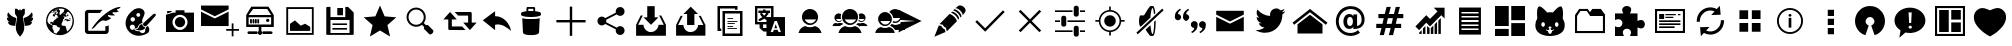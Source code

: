 SplineFontDB: 3.0
FontName: TwidereIconic
FullName: TwidereIconic
FamilyName: TwidereIconic
Weight: Medium
Copyright: Created by Mariotaku Lee,,, with FontForge 2.0 (http://fontforge.sf.net)
UComments: "2014-1-30: Created." 
Version: 001.000
ItalicAngle: 0
UnderlinePosition: -102
UnderlineWidth: 51
Ascent: 819
Descent: 205
LayerCount: 2
Layer: 0 0 "+gMxmbwAA"  1
Layer: 1 0 "+Uk1mbwAA"  0
XUID: [1021 656 1482610534 14720646]
FSType: 0
OS2Version: 0
OS2_WeightWidthSlopeOnly: 0
OS2_UseTypoMetrics: 1
CreationTime: 1391066035
ModificationTime: 1391725085
OS2TypoAscent: 0
OS2TypoAOffset: 1
OS2TypoDescent: 0
OS2TypoDOffset: 1
OS2TypoLinegap: 92
OS2WinAscent: 0
OS2WinAOffset: 1
OS2WinDescent: 0
OS2WinDOffset: 1
HheadAscent: 0
HheadAOffset: 1
HheadDescent: 0
HheadDOffset: 1
OS2Vendor: 'PfEd'
MarkAttachClasses: 1
DEI: 91125
Encoding: UnicodeBmp
UnicodeInterp: none
NameList: Adobe Glyph List
DisplaySize: -48
AntiAlias: 1
FitToEm: 0
WinInfo: 61533 27 10
BeginPrivate: 0
EndPrivate
BeginChars: 65539 51

StartChar: twidere
Encoding: 61440 61440 0
Width: 1024
VWidth: 0
Flags: HW
LayerCount: 2
Fore
SplineSet
501.634 -76.5547 m 4
 462.502 -37.5117 431.862 13.0391 417.09 62.9307 c 4
 406.374 99.1211 403.747 128.258 406.814 176.911 c 4
 410.118 229.332 420.46 305.039 436.309 392.813 c 6
 439.36 409.717 l 5
 411.43 454.907 l 5
 383.498 500.098 l 5
 383.272 515.734 l 6
 382.908 540.937 382.281 625.065 382.456 625.24 c 4
 382.544 625.328 389.908 625.55 398.819 625.731 c 4
 407.731 625.914 419.989 626.169 426.059 626.299 c 6
 437.095 626.534 l 5
 455.899 606.302 l 6
 466.242 595.174 474.812 586.178 474.944 586.31 c 4
 475.076 586.441 475.354 587.251 475.561 588.109 c 6
 475.938 589.669 l 5
 489.858 589.767 l 5
 503.778 589.864 l 5
 503.778 605.743 l 5
 503.778 621.62 l 5
 512 621.62 l 5
 520.222 621.62 l 5
 520.222 605.738 l 5
 520.222 589.855 l 5
 535.076 589.86 l 5
 549.931 589.866 l 5
 565.813 607.028 l 5
 581.696 624.189 l 5
 586.367 624.219 l 6
 591.732 624.252 636.577 623.438 636.736 623.304 c 4
 636.886 623.179 636.117 527.019 635.84 511.122 c 6
 635.61 497.975 l 5
 610.605 457.52 l 5
 585.6 417.065 l 5
 589.145 397.422 l 6
 613.265 263.786 623.982 166.393 619.826 118.613 c 4
 618.176 99.6504 614.892 82.375 609.338 63.4561 c 4
 594.635 13.3662 563.741 -37.6396 524.422 -76.7412 c 6
 517.564 -83.5615 l 5
 513.11 -83.5615 l 5
 508.657 -83.5615 l 5
 501.634 -76.5547 l 4
339.161 193.544 m 4
 311.824 197.308 288.786 200.566 287.964 200.786 c 4
 287.142 201.005 285.922 201.188 285.254 201.193 c 4
 284.586 201.198 284.04 201.37 284.04 201.575 c 4
 284.04 201.781 283.558 201.949 282.969 201.949 c 4
 282.379 201.949 281.076 202.27 280.072 202.66 c 4
 279.068 203.052 277.238 203.651 276.005 203.994 c 4
 274.771 204.336 273.377 204.772 272.904 204.964 c 4
 272.433 205.156 271.718 205.312 271.316 205.312 c 4
 270.915 205.312 270.586 205.46 270.586 205.641 c 4
 270.586 205.821 269.535 206.351 268.251 206.817 c 4
 265.354 207.868 259.85 210.453 259.581 210.887 c 4
 259.472 211.064 258.92 211.325 258.354 211.467 c 4
 257.79 211.608 257.241 211.838 257.137 211.976 c 4
 256.927 212.252 255.403 213.15 253.407 214.176 c 4
 252.694 214.542 251.805 215.144 251.431 215.511 c 4
 251.057 215.879 250.372 216.323 249.91 216.499 c 4
 248.859 216.898 242.056 221.922 238.821 224.685 c 4
 236.404 226.751 227.61 235.441 227.61 235.765 c 4
 227.61 235.858 226.856 236.738 225.935 237.721 c 4
 225.014 238.703 224.257 239.677 224.253 239.884 c 4
 224.25 240.092 223.91 240.472 223.499 240.728 c 4
 223.088 240.984 222.752 241.405 222.752 241.662 c 4
 222.752 241.919 222.409 242.344 221.99 242.605 c 4
 221.571 242.867 221.322 243.233 221.438 243.42 c 4
 221.553 243.606 221.421 243.895 221.146 244.062 c 4
 220.586 244.401 217.062 249.485 216.015 251.465 c 4
 215.269 252.876 214.688 253.815 214.189 254.415 c 4
 213.916 254.745 213.816 255.016 213.97 255.016 c 4
 214.123 255.016 214.024 255.286 213.75 255.616 c 4
 212.903 256.636 212.242 257.909 210.518 261.836 c 4
 210.179 262.606 209.757 263.237 209.578 263.237 c 4
 209.4 263.237 209.363 263.412 209.495 263.627 c 4
 209.628 263.842 209.57 264.22 209.368 264.468 c 4
 208.864 265.084 207.059 269.59 207.315 269.59 c 4
 207.429 269.59 207.344 269.805 207.126 270.067 c 4
 206.908 270.33 206.296 271.885 205.767 273.524 c 4
 205.236 275.163 204.696 276.756 204.565 277.064 c 4
 204.435 277.372 204.287 277.793 204.238 277.998 c 4
 204.188 278.204 203.86 279.465 203.508 280.801 c 4
 203.156 282.138 202.819 283.566 202.76 283.978 c 4
 202.7 284.389 202.396 285.776 202.084 287.061 c 4
 201.772 288.346 201.628 289.415 201.765 289.438 c 4
 202.466 289.556 203.935 289.279 204.329 288.956 c 4
 204.88 288.504 210.18 287.154 211.401 287.154 c 4
 211.889 287.154 212.288 287.006 212.288 286.824 c 4
 212.288 286.643 213.424 286.378 214.811 286.236 c 4
 216.198 286.095 218.174 285.733 219.202 285.433 c 4
 220.229 285.132 222.631 284.797 224.538 284.688 c 4
 226.445 284.579 228.8 284.364 229.771 284.211 c 4
 233.206 283.668 249.105 284.21 249.789 284.893 c 4
 250.063 285.167 249.989 285.286 249.542 285.286 c 4
 249.189 285.286 248.609 285.434 248.252 285.615 c 4
 246.11 286.701 244.077 287.528 243.545 287.528 c 4
 243.208 287.528 242.932 287.696 242.932 287.901 c 4
 242.932 288.107 242.688 288.275 242.392 288.275 c 4
 242.094 288.275 241.06 288.695 240.094 289.21 c 4
 239.127 289.724 238.109 290.144 237.831 290.144 c 4
 237.554 290.144 237.326 290.299 237.326 290.488 c 4
 237.326 290.677 236.822 290.942 236.205 291.078 c 4
 235.589 291.214 235.084 291.472 235.084 291.651 c 4
 235.084 291.83 234.369 292.319 233.496 292.737 c 4
 231.128 293.869 227.896 295.736 227.05 296.462 c 4
 226.639 296.813 225.302 297.764 224.079 298.574 c 4
 222.855 299.384 221.563 300.3 221.207 300.607 c 4
 220.85 300.916 219.19 302.262 217.518 303.598 c 4
 213.943 306.453 206.902 313.301 204.26 316.49 c 4
 203.237 317.724 202.306 318.816 202.188 318.919 c 4
 201.614 319.423 196.964 325.608 196.951 325.887 c 4
 196.943 326.062 196.438 326.789 195.83 327.5 c 4
 195.222 328.212 194.724 328.955 194.724 329.152 c 4
 194.724 329.35 194.488 329.776 194.2 330.101 c 4
 193.913 330.426 193.212 331.532 192.644 332.56 c 4
 192.075 333.587 191.313 334.933 190.949 335.549 c 4
 190.586 336.166 189.662 337.932 188.896 339.473 c 4
 188.13 341.015 187.404 342.36 187.283 342.463 c 4
 187.162 342.565 187.057 342.817 187.049 343.023 c 4
 187.041 343.229 186.765 343.985 186.435 344.705 c 4
 185.589 346.547 184.9 348.19 184.789 348.629 c 4
 184.737 348.834 184.261 350.05 183.73 351.331 c 4
 183.199 352.611 182.766 353.917 182.766 354.232 c 4
 182.766 354.547 182.617 355.097 182.437 355.454 c 4
 181.688 356.935 180.292 362.117 180.465 362.775 c 4
 180.512 362.951 180.37 363.312 180.15 363.576 c 4
 179.779 364.023 179.527 365.141 179.258 367.533 c 4
 179.197 368.064 179.049 368.66 178.928 368.857 c 4
 178.806 369.054 178.603 370.372 178.475 371.787 c 4
 178.348 373.202 178.159 374.496 178.056 374.664 c 4
 177.515 375.54 176.822 395.428 177.306 396.21 c 4
 177.408 396.375 177.586 398.213 177.702 400.295 c 4
 177.967 405.037 178.065 405.327 179.235 404.795 c 4
 179.726 404.571 180.037 404.245 179.929 404.069 c 4
 179.82 403.894 179.888 403.75 180.078 403.75 c 4
 180.454 403.75 185.182 400.752 186.186 399.878 c 4
 186.524 399.582 187.197 399.219 187.681 399.071 c 4
 188.163 398.925 188.818 398.576 189.137 398.297 c 4
 189.727 397.781 193.774 395.512 195.472 394.745 c 4
 195.985 394.514 196.853 394.09 197.397 393.806 c 4
 197.943 393.521 198.638 393.287 198.94 393.287 c 4
 199.243 393.287 199.7 393.034 199.956 392.727 c 4
 200.212 392.418 200.695 392.165 201.029 392.163 c 4
 201.364 392.162 202.119 391.91 202.708 391.603 c 4
 203.297 391.296 203.999 391.045 204.27 391.045 c 4
 204.54 391.045 204.986 390.819 205.261 390.544 c 4
 205.536 390.269 206.179 389.945 206.689 389.824 c 4
 208.048 389.504 213.101 388.021 213.97 387.688 c 4
 214.381 387.529 215.188 387.212 215.763 386.98 c 4
 216.338 386.749 217.295 386.56 217.89 386.56 c 4
 218.484 386.56 219.066 386.405 219.184 386.216 c 4
 219.301 386.026 220.53 385.753 221.915 385.608 c 4
 223.301 385.465 224.734 385.19 225.102 384.999 c 4
 225.469 384.808 223.702 386.741 221.177 389.296 c 4
 216.191 394.339 213.848 396.952 212.33 399.156 c 4
 211.793 399.936 211.06 400.794 210.7 401.062 c 4
 210.34 401.331 210.046 401.775 210.046 402.05 c 4
 210.046 402.325 209.794 402.646 209.485 402.765 c 4
 209.177 402.883 208.925 403.153 208.925 403.367 c 4
 208.925 403.58 208.194 404.804 207.301 406.088 c 4
 206.407 407.371 205.243 409.204 204.713 410.159 c 4
 204.183 411.115 203.346 412.545 202.854 413.336 c 4
 202.36 414.128 201.844 415.027 201.706 415.335 c 4
 201.568 415.644 201.303 416.148 201.116 416.456 c 4
 200.371 417.686 198.036 422.809 196.772 425.986 c 4
 196.036 427.836 195.276 429.686 195.084 430.097 c 4
 194.892 430.508 194.483 431.831 194.177 433.037 c 4
 193.871 434.243 193.472 435.421 193.289 435.653 c 4
 193.106 435.886 192.953 436.328 192.948 436.637 c 4
 192.943 436.945 192.658 438.206 192.314 439.439 c 4
 191.972 440.673 191.624 442.148 191.542 442.718 c 4
 191.461 443.288 191.286 443.929 191.155 444.141 c 4
 190.899 444.555 190.739 445.473 190.416 448.373 c 4
 190.304 449.381 190.138 450.326 190.047 450.474 c 4
 189.956 450.62 189.793 451.646 189.684 452.751 c 4
 189.575 453.856 189.399 455.35 189.294 456.069 c 4
 189.188 456.789 189.011 459.563 188.899 462.235 c 4
 188.787 464.907 188.685 467.262 188.671 467.468 c 4
 188.657 467.673 188.762 470.111 188.901 472.886 c 4
 189.155 477.891 190.352 486.558 191.533 491.945 c 4
 191.871 493.486 192.24 495.378 192.354 496.149 c 4
 192.468 496.92 192.709 497.551 192.891 497.551 c 4
 193.072 497.551 193.328 498.227 193.461 499.054 c 4
 193.593 499.88 193.848 500.647 194.025 500.758 c 4
 194.204 500.868 194.351 501.452 194.351 502.057 c 4
 194.351 502.661 194.519 503.156 194.724 503.156 c 4
 194.93 503.156 195.098 503.45 195.098 503.811 c 4
 195.099 504.609 196.517 508.438 196.995 508.93 c 4
 197.185 509.125 197.34 509.563 197.34 509.905 c 4
 197.34 510.462 198.646 513.396 200.241 516.423 c 4
 200.565 517.039 201.394 518.679 202.081 520.066 c 4
 202.769 521.454 203.483 522.589 203.669 522.589 c 4
 203.855 522.589 204.118 523.094 204.254 523.71 c 4
 204.389 524.326 204.62 524.831 204.767 524.831 c 4
 204.913 524.831 205.663 525.91 206.435 527.229 c 4
 207.206 528.547 208.082 529.828 208.381 530.077 c 4
 208.68 530.325 208.925 530.739 208.925 530.997 c 4
 208.925 531.255 209.2 531.694 209.536 531.974 c 4
 209.872 532.253 210.56 533.134 211.062 533.931 c 4
 212.043 535.483 212.21 535.445 213.277 533.425 c 4
 213.658 532.704 214.307 531.61 214.718 530.994 c 4
 215.718 529.493 216.294 528.591 217.063 527.317 c 4
 217.418 526.732 218.254 525.523 218.922 524.63 c 4
 219.59 523.737 220.136 522.896 220.136 522.759 c 4
 220.136 522.621 220.683 521.821 221.351 520.979 c 4
 222.019 520.138 222.733 519.169 222.938 518.826 c 4
 223.686 517.582 224.838 515.983 227.366 512.686 c 4
 228.784 510.836 230.028 509.105 230.131 508.841 c 4
 230.233 508.576 230.799 507.819 231.388 507.159 c 4
 231.977 506.499 233.642 504.445 235.087 502.596 c 4
 238.725 497.942 240.236 496.136 244.465 491.385 c 4
 245.562 490.151 246.802 488.737 247.219 488.242 c 4
 247.636 487.748 248.649 486.642 249.472 485.783 c 4
 251.347 483.827 254.397 480.667 254.889 480.173 c 4
 263.447 471.561 265.682 469.364 267.622 467.654 c 4
 268.905 466.523 270.589 465.01 271.362 464.291 c 4
 272.989 462.777 274.929 461.062 276.223 459.994 c 4
 276.72 459.583 278.323 458.238 279.786 457.004 c 4
 281.248 455.771 283.754 453.752 285.353 452.519 c 4
 286.952 451.286 288.782 449.812 289.42 449.245 c 4
 290.058 448.678 290.958 448.113 291.42 447.99 c 4
 291.883 447.867 292.261 447.62 292.261 447.442 c 4
 292.261 447.173 295.322 444.854 299.115 442.249 c 4
 299.56 441.944 300.057 441.481 300.221 441.221 c 4
 300.386 440.96 300.706 440.747 300.934 440.747 c 4
 301.16 440.747 301.948 440.285 302.684 439.72 c 4
 304.037 438.68 305.066 438.013 306.088 437.513 c 4
 306.396 437.362 306.854 437.062 307.103 436.845 c 4
 308.292 435.812 308.632 435.589 309.387 435.349 c 4
 309.834 435.207 310.199 434.964 310.199 434.81 c 4
 310.199 434.653 310.938 434.158 311.84 433.707 c 4
 312.742 433.257 313.688 432.639 313.94 432.333 c 4
 314.194 432.028 314.561 431.778 314.754 431.778 c 4
 314.948 431.778 315.658 431.358 316.332 430.844 c 4
 317.006 430.33 317.709 429.909 317.896 429.907 c 4
 318.081 429.906 319.406 429.149 320.838 428.226 c 4
 322.271 427.302 323.658 426.547 323.922 426.547 c 4
 324.185 426.547 324.399 426.396 324.399 426.214 c 4
 324.399 426.03 325.03 425.6 325.801 425.257 c 4
 327.645 424.438 329.398 423.499 329.632 423.209 c 4
 329.734 423.08 330.533 422.66 331.407 422.275 c 4
 332.28 421.89 332.995 421.433 332.995 421.258 c 4
 332.995 421.084 333.213 420.94 333.479 420.94 c 4
 333.745 420.94 335.775 420.016 337.99 418.886 c 4
 340.204 417.755 342.243 416.83 342.52 416.83 c 4
 342.797 416.83 343.079 416.692 343.147 416.523 c 4
 343.278 416.202 349.38 413.093 349.881 413.093 c 4
 350.039 413.093 351.477 412.495 353.073 411.765 c 4
 354.671 411.034 356.398 410.26 356.912 410.044 c 4
 357.426 409.828 358.351 409.429 358.968 409.157 c 4
 360.67 408.408 362.392 407.722 365.881 406.403 c 4
 367.628 405.743 369.315 405.065 369.631 404.897 c 4
 369.945 404.73 370.744 404.474 371.405 404.329 c 4
 372.066 404.184 372.607 403.91 372.607 403.721 c 4
 372.607 403.531 372.902 403.374 373.262 403.371 c 4
 374.078 403.364 378.096 402.124 378.45 401.771 c 4
 378.594 401.626 379.168 401.509 379.725 401.509 c 4
 380.282 401.509 380.947 401.256 381.203 400.948 c 4
 381.459 400.64 381.93 400.388 382.25 400.388 c 4
 382.914 400.388 385.185 399.708 386.149 399.22 c 4
 386.507 399.04 387.211 398.893 387.716 398.893 c 4
 388.221 398.893 388.737 398.725 388.864 398.519 c 4
 388.991 398.313 389.556 398.145 390.119 398.145 c 4
 390.683 398.145 391.305 397.984 391.501 397.787 c 4
 391.847 397.442 398.538 395.636 400.822 395.271 c 4
 401.439 395.173 402.477 394.853 403.128 394.561 c 4
 403.778 394.268 405.124 393.923 406.117 393.793 c 4
 407.11 393.663 408.091 393.429 408.297 393.271 c 4
 408.502 393.114 409.68 392.864 410.913 392.716 c 4
 412.146 392.568 413.323 392.32 413.528 392.166 c 4
 413.734 392.011 414.84 391.771 415.986 391.633 c 6
 418.071 391.381 l 5
 417.753 389.063 l 6
 417.578 387.789 411.382 342.183 403.983 287.715 c 4
 396.585 233.247 390.438 188.221 390.322 187.655 c 4
 390.189 187.005 389.884 186.641 389.488 186.664 c 4
 389.145 186.685 366.498 189.78 339.161 193.544 c 4
633.684 187.628 m 4
 633.565 188.208 627.415 233.247 620.017 287.715 c 4
 612.618 342.183 606.422 387.789 606.247 389.063 c 6
 605.929 391.38 l 5
 608.014 391.632 l 6
 609.16 391.771 610.266 392.011 610.472 392.165 c 4
 610.677 392.32 611.854 392.568 613.087 392.716 c 4
 614.32 392.864 615.498 393.113 615.703 393.271 c 4
 615.909 393.429 616.89 393.663 617.883 393.793 c 4
 618.876 393.922 620.222 394.268 620.872 394.561 c 4
 621.523 394.853 622.561 395.173 623.178 395.271 c 4
 625.461 395.636 632.153 397.441 632.499 397.787 c 4
 632.695 397.983 633.317 398.145 633.881 398.145 c 4
 634.444 398.145 635.009 398.312 635.136 398.519 c 4
 635.263 398.724 635.779 398.893 636.284 398.893 c 4
 636.789 398.893 637.493 399.04 637.851 399.22 c 4
 638.815 399.708 641.086 400.387 641.75 400.387 c 4
 642.07 400.387 642.541 400.64 642.797 400.947 c 4
 643.053 401.256 643.718 401.508 644.275 401.508 c 4
 644.832 401.508 645.406 401.626 645.55 401.77 c 4
 645.904 402.124 649.922 403.364 650.738 403.371 c 4
 651.098 403.374 651.393 403.531 651.393 403.721 c 4
 651.393 403.91 651.934 404.184 652.595 404.329 c 4
 653.256 404.474 654.055 404.729 654.369 404.897 c 4
 654.685 405.065 656.372 405.742 658.119 406.403 c 4
 661.608 407.722 663.33 408.408 665.032 409.157 c 4
 665.649 409.429 666.574 409.827 667.088 410.044 c 4
 667.602 410.26 669.329 411.034 670.927 411.765 c 4
 672.523 412.495 673.961 413.093 674.119 413.093 c 4
 674.62 413.093 680.722 416.202 680.853 416.523 c 4
 680.921 416.692 681.203 416.83 681.48 416.83 c 4
 681.757 416.83 683.796 417.755 686.01 418.886 c 4
 688.225 420.016 690.255 420.94 690.521 420.94 c 4
 690.787 420.94 691.005 421.083 691.005 421.258 c 4
 691.005 421.432 691.72 421.89 692.593 422.275 c 4
 693.467 422.66 694.266 423.08 694.368 423.208 c 4
 694.602 423.499 696.355 424.438 698.199 425.257 c 4
 698.97 425.6 699.601 426.03 699.601 426.213 c 4
 699.601 426.396 699.815 426.546 700.078 426.546 c 4
 700.342 426.546 701.729 427.302 703.162 428.226 c 4
 704.594 429.149 705.919 429.905 706.104 429.907 c 4
 706.291 429.908 706.994 430.33 707.668 430.844 c 4
 708.342 431.357 709.052 431.778 709.246 431.778 c 4
 709.439 431.778 709.806 432.028 710.059 432.333 c 4
 710.312 432.638 711.258 433.257 712.16 433.707 c 4
 713.062 434.158 713.801 434.653 713.801 434.809 c 4
 713.801 434.964 714.172 435.209 714.624 435.353 c 4
 715.077 435.496 715.66 435.802 715.919 436.031 c 4
 716.872 436.876 717.363 437.241 717.912 437.511 c 4
 718.943 438.019 719.969 438.684 721.316 439.72 c 4
 722.052 440.284 722.84 440.747 723.066 440.747 c 4
 723.294 440.747 723.614 440.96 723.779 441.221 c 4
 723.943 441.481 724.44 441.943 724.885 442.248 c 4
 728.677 444.854 731.738 447.173 731.738 447.441 c 4
 731.738 447.62 732.117 447.867 732.58 447.99 c 4
 733.042 448.112 733.942 448.678 734.58 449.245 c 4
 735.218 449.812 737.048 451.285 738.647 452.519 c 4
 740.246 453.752 742.751 455.771 744.214 457.004 c 4
 745.677 458.237 747.28 459.583 747.777 459.993 c 4
 749.071 461.062 751.011 462.776 752.638 464.29 c 4
 753.411 465.01 755.094 466.523 756.377 467.654 c 4
 758.318 469.364 760.553 471.561 769.111 480.173 c 4
 769.603 480.667 772.653 483.827 774.528 485.783 c 4
 775.351 486.641 776.364 487.747 776.781 488.242 c 4
 777.198 488.737 778.438 490.151 779.535 491.384 c 4
 783.764 496.135 785.275 497.942 788.912 502.596 c 4
 790.358 504.445 792.023 506.499 792.612 507.159 c 4
 793.201 507.819 793.767 508.575 793.869 508.841 c 4
 793.972 509.105 795.216 510.836 796.634 512.686 c 4
 799.162 515.982 800.314 517.581 801.062 518.826 c 4
 801.267 519.168 801.981 520.138 802.649 520.979 c 4
 803.317 521.82 803.864 522.621 803.864 522.758 c 4
 803.864 522.896 804.41 523.737 805.078 524.63 c 4
 805.746 525.522 806.582 526.731 806.937 527.317 c 4
 807.706 528.591 808.282 529.493 809.283 530.994 c 4
 809.693 531.61 810.342 532.704 810.723 533.425 c 4
 811.791 535.445 811.957 535.483 812.938 533.931 c 4
 813.44 533.133 814.128 532.253 814.464 531.974 c 4
 814.8 531.694 815.075 531.255 815.075 530.997 c 4
 815.075 530.739 815.32 530.325 815.619 530.076 c 4
 815.918 529.828 816.794 528.546 817.565 527.228 c 4
 818.336 525.909 819.087 524.831 819.233 524.831 c 4
 819.38 524.831 819.611 524.326 819.746 523.71 c 4
 819.882 523.093 820.145 522.589 820.331 522.589 c 4
 820.517 522.589 821.231 521.453 821.919 520.066 c 4
 822.606 518.679 823.435 517.039 823.759 516.423 c 4
 825.354 513.396 826.66 510.462 826.66 509.905 c 4
 826.66 509.563 826.815 509.125 827.005 508.93 c 4
 827.483 508.438 828.901 504.608 828.902 503.81 c 4
 828.902 503.45 829.07 503.156 829.275 503.156 c 4
 829.481 503.156 829.649 502.661 829.649 502.057 c 4
 829.649 501.452 829.796 500.867 829.975 500.757 c 4
 830.152 500.646 830.407 499.88 830.539 499.054 c 4
 830.672 498.227 830.928 497.55 831.109 497.55 c 4
 831.291 497.55 831.532 496.92 831.646 496.149 c 4
 831.76 495.378 832.129 493.486 832.467 491.944 c 4
 833.648 486.558 834.845 477.89 835.099 472.886 c 4
 835.238 470.111 835.343 467.673 835.329 467.467 c 4
 835.315 467.262 835.213 464.907 835.101 462.235 c 4
 834.988 459.563 834.811 456.788 834.705 456.069 c 4
 834.601 455.35 834.425 453.856 834.316 452.751 c 4
 834.207 451.645 834.044 450.62 833.953 450.473 c 4
 833.862 450.326 833.695 449.381 833.584 448.372 c 4
 833.261 445.472 833.101 444.555 832.845 444.141 c 4
 832.713 443.928 832.539 443.288 832.457 442.718 c 4
 832.376 442.147 832.028 440.673 831.686 439.439 c 4
 831.342 438.206 831.057 436.944 831.052 436.637 c 4
 831.047 436.328 830.894 435.886 830.711 435.653 c 4
 830.528 435.421 830.129 434.243 829.822 433.037 c 4
 829.517 431.831 829.108 430.508 828.916 430.097 c 4
 828.723 429.686 827.964 427.836 827.228 425.985 c 4
 826.492 424.136 825.323 421.445 824.631 420.007 c 4
 823.938 418.567 823.272 417.139 823.149 416.83 c 4
 823.027 416.521 822.716 415.939 822.458 415.536 c 4
 821.649 414.273 820.289 411.967 819.287 410.159 c 4
 818.757 409.204 817.624 407.413 816.77 406.18 c 4
 815.915 404.946 815.105 403.643 814.971 403.283 c 4
 814.835 402.924 814.551 402.629 814.339 402.629 c 4
 814.127 402.629 813.954 402.387 813.954 402.09 c 4
 813.954 401.793 813.659 401.331 813.3 401.062 c 4
 812.94 400.794 812.207 399.936 811.67 399.155 c 4
 810.152 396.952 807.809 394.339 802.822 389.296 c 4
 800.297 386.741 798.531 384.807 798.898 384.998 c 4
 799.266 385.189 800.699 385.464 802.085 385.608 c 4
 803.47 385.753 804.699 386.026 804.816 386.216 c 4
 804.934 386.405 805.516 386.56 806.11 386.56 c 4
 806.705 386.56 807.662 386.749 808.237 386.98 c 4
 808.812 387.211 809.619 387.529 810.03 387.687 c 4
 810.899 388.021 815.952 389.504 817.311 389.824 c 4
 817.821 389.945 818.464 390.269 818.738 390.544 c 4
 819.014 390.819 819.46 391.044 819.73 391.044 c 4
 820 391.044 820.703 391.296 821.292 391.603 c 4
 821.881 391.909 822.636 392.162 822.971 392.163 c 4
 823.305 392.164 823.788 392.418 824.044 392.726 c 4
 824.3 393.034 824.757 393.286 825.06 393.286 c 4
 825.362 393.286 826.057 393.52 826.603 393.805 c 4
 827.147 394.09 828.015 394.514 828.528 394.745 c 4
 830.226 395.512 834.273 397.781 834.863 398.297 c 4
 835.182 398.575 835.837 398.924 836.319 399.071 c 4
 836.803 399.219 837.475 399.582 837.814 399.878 c 4
 838.817 400.752 843.546 403.75 843.922 403.75 c 4
 844.112 403.75 844.18 403.894 844.071 404.069 c 4
 843.963 404.245 844.274 404.571 844.765 404.794 c 4
 845.934 405.327 846.033 405.037 846.298 400.294 c 4
 846.414 398.213 846.592 396.375 846.694 396.21 c 4
 847.178 395.428 846.485 375.54 845.944 374.664 c 4
 845.841 374.496 845.652 373.202 845.525 371.787 c 4
 845.397 370.372 845.194 369.054 845.072 368.856 c 4
 844.951 368.66 844.803 368.064 844.742 367.532 c 4
 844.473 365.141 844.221 364.023 843.85 363.576 c 4
 843.63 363.312 843.488 362.951 843.535 362.775 c 4
 843.708 362.117 842.312 356.935 841.563 355.454 c 4
 841.383 355.097 841.234 354.547 841.234 354.231 c 4
 841.234 353.917 840.801 352.611 840.27 351.331 c 4
 839.739 350.05 839.263 348.834 839.211 348.629 c 4
 839.1 348.19 838.411 346.547 837.565 344.705 c 4
 837.235 343.985 836.959 343.229 836.951 343.023 c 4
 836.943 342.817 836.838 342.565 836.717 342.463 c 4
 836.596 342.359 835.87 341.015 835.104 339.473 c 4
 834.338 337.932 833.414 336.165 833.051 335.549 c 4
 832.687 334.933 831.925 333.587 831.356 332.56 c 4
 830.788 331.531 830.087 330.425 829.799 330.101 c 4
 829.512 329.776 829.275 329.35 829.275 329.152 c 4
 829.275 328.955 828.778 328.212 828.17 327.5 c 4
 827.562 326.788 827.058 326.062 827.049 325.887 c 4
 827.036 325.608 822.386 319.423 821.812 318.919 c 4
 821.694 318.816 820.763 317.724 819.74 316.49 c 4
 817.098 313.301 810.057 306.453 806.482 303.597 c 4
 804.81 302.261 803.149 300.916 802.793 300.607 c 4
 802.437 300.299 801.145 299.384 799.921 298.574 c 4
 798.698 297.764 797.361 296.813 796.95 296.461 c 4
 796.104 295.736 792.872 293.869 790.504 292.736 c 4
 789.631 292.319 788.916 291.83 788.916 291.65 c 4
 788.916 291.471 788.411 291.214 787.795 291.078 c 4
 787.178 290.942 786.674 290.677 786.674 290.487 c 4
 786.674 290.299 786.446 290.144 786.169 290.144 c 4
 785.891 290.144 784.873 289.724 783.906 289.209 c 4
 782.94 288.695 781.906 288.275 781.608 288.275 c 4
 781.312 288.275 781.068 288.107 781.068 287.901 c 4
 781.068 287.696 780.792 287.527 780.455 287.527 c 4
 779.923 287.527 777.89 286.701 775.748 285.614 c 4
 775.391 285.434 774.811 285.285 774.458 285.285 c 4
 774.011 285.285 773.937 285.167 774.211 284.893 c 4
 774.895 284.209 790.794 283.667 794.229 284.21 c 4
 795.2 284.364 797.555 284.579 799.462 284.688 c 4
 801.369 284.797 803.771 285.132 804.798 285.433 c 4
 805.826 285.733 807.802 286.095 809.189 286.236 c 4
 810.576 286.378 811.712 286.643 811.712 286.824 c 4
 811.712 287.006 812.111 287.154 812.599 287.154 c 4
 813.82 287.154 819.121 288.504 819.671 288.956 c 4
 820.065 289.279 821.534 289.555 822.236 289.438 c 4
 822.372 289.415 822.228 288.345 821.916 287.061 c 4
 821.604 285.776 821.3 284.389 821.24 283.978 c 4
 821.181 283.566 820.844 282.137 820.492 280.801 c 4
 820.14 279.465 819.812 278.204 819.762 277.998 c 4
 819.713 277.793 819.565 277.372 819.435 277.063 c 4
 819.304 276.756 818.764 275.162 818.233 273.523 c 4
 817.704 271.885 817.093 270.329 816.875 270.067 c 4
 816.657 269.805 816.571 269.59 816.685 269.59 c 4
 816.942 269.59 815.136 265.084 814.632 264.468 c 4
 814.43 264.22 814.372 263.842 814.505 263.627 c 4
 814.637 263.412 814.6 263.237 814.422 263.237 c 4
 814.244 263.237 813.821 262.606 813.482 261.835 c 4
 811.759 257.909 811.097 256.636 810.25 255.616 c 4
 809.977 255.285 809.877 255.016 810.03 255.016 c 4
 810.184 255.016 810.084 254.745 809.811 254.415 c 4
 809.312 253.815 808.731 252.876 807.985 251.465 c 4
 806.938 249.485 803.414 244.401 802.854 244.062 c 4
 802.579 243.895 802.447 243.605 802.562 243.42 c 4
 802.678 243.233 802.429 242.867 802.01 242.605 c 4
 801.591 242.344 801.248 241.919 801.248 241.662 c 4
 801.248 241.405 800.912 240.984 800.501 240.728 c 4
 800.09 240.471 799.75 240.091 799.747 239.884 c 4
 799.743 239.677 798.986 238.703 798.065 237.721 c 4
 797.144 236.738 796.39 235.858 796.39 235.765 c 4
 796.39 235.441 787.597 226.751 785.179 224.685 c 4
 781.944 221.921 775.141 216.898 774.09 216.499 c 4
 773.628 216.323 772.944 215.879 772.569 215.511 c 4
 772.195 215.143 771.306 214.542 770.593 214.176 c 4
 768.597 213.15 767.074 212.252 766.863 211.976 c 4
 766.759 211.838 766.211 211.608 765.646 211.467 c 4
 765.08 211.325 764.528 211.064 764.419 210.887 c 4
 764.15 210.452 758.646 207.868 755.75 206.816 c 4
 754.465 206.351 753.414 205.821 753.414 205.641 c 4
 753.414 205.46 753.086 205.312 752.684 205.312 c 4
 752.282 205.312 751.568 205.155 751.096 204.964 c 4
 750.624 204.772 749.229 204.336 747.995 203.993 c 4
 746.762 203.651 744.932 203.052 743.928 202.66 c 4
 742.924 202.27 741.621 201.949 741.031 201.949 c 4
 740.442 201.949 739.961 201.805 739.961 201.628 c 4
 739.961 201.451 739.04 201.211 737.916 201.096 c 4
 736.791 200.979 735.32 200.701 734.646 200.478 c 4
 733.972 200.254 711.643 197.131 685.025 193.538 c 4
 658.408 189.944 636.017 186.907 635.265 186.789 c 4
 633.998 186.589 633.884 186.649 633.684 187.628 c 4
EndSplineSet
EndChar

StartChar: web
Encoding: 61441 61441 1
Width: 1024
VWidth: 0
Flags: HW
LayerCount: 2
Fore
SplineSet
794 352 m 5
 748 358 l 5
 744 361 l 5
 748 370 l 5
 754 377 l 5
 762 377 l 5
 792 358 l 5
 794 352 l 5
738 459 m 5
 690 419 l 5
 671 426 l 5
 682 434 l 5
 719 497 l 5
 712 468 l 5
 719 462 l 5
 734 460 l 5
 738 459 l 5
511 660 m 4
 707 660 869 498 869 302 c 4
 869 106 707 -56 511 -56 c 4
 315 -56 155 106 155 302 c 4
 155 498 315 660 511 660 c 4
631 414 m 5
 609 447 l 5
 609 414 l 5
 616 400 l 5
 629 403 l 5
 631 414 l 5
628 492 m 5
 631 500 l 5
 625 504 l 5
 613 500 l 5
 604 503 l 5
 604 490 l 5
 604 487 l 5
 618 485 l 5
 628 492 l 5
432 604 m 5
 418 595 l 5
 436 596 l 5
 472 618 l 5
 461 616 449 615 438 612 c 5
 432 604 l 5
396 599 m 5
 396 584 l 5
 408 575 l 5
 424 574 l 5
 433 583 l 5
 427 583 l 5
 404 596 l 5
 396 599 l 5
349 554 m 5
 349 550 l 5
 358 550 l 5
 365 556 l 5
 366 565 l 5
 360 567 l 5
 349 554 l 5
286 528 m 5
 285 526 l 5
 300 516 l 5
 324 528 l 5
 341 546 l 5
 342 564 l 5
 326 560 l 5
 324 562 l 5
 313 553 304 546 294 536 c 5
 295 534 l 5
 286 528 l 5
343 515 m 5
 344 519 347 520 349 524 c 5
 348 528 l 5
 341 524 l 5
 286 514 l 5
 275 519 l 5
 219 461 188 384 189 298 c 4
 189 297 191 296 191 295 c 6
 198 291 l 5
 227 242 l 5
 314 204 l 5
 326 191 l 5
 326 172 l 5
 316 146 l 5
 315 132 l 5
 353 60 l 5
 354 18 l 5
 375 6 396 -3 418 -10 c 5
 460 42 l 5
 492 68 l 5
 514 135 l 5
 498 146 l 5
 451 160 l 5
 426 196 l 5
 391 208 l 5
 314 210 l 5
 290 252 l 5
 282 252 l 5
 264 242 l 5
 260 247 257 252 257 262 c 5
 260 272 263 278 270 287 c 5
 285 295 l 5
 321 288 l 5
 326 273 l 5
 339 270 l 5
 338 292 l 5
 368 338 l 5
 436 375 l 5
 426 376 l 5
 408 390 l 5
 451 402 l 5
 454 398 l 5
 454 393 449 390 445 387 c 5
 450 382 l 5
 460 382 l 5
 468 384 l 5
 439 456 l 5
 436 455 l 5
 401 472 l 5
 391 465 l 5
 371 412 l 5
 360 420 l 5
 339 432 l 5
 324 448 l 5
 341 474 l 5
 393 515 l 5
 401 535 l 5
 426 520 l 5
 430 513 l 5
 403 491 l 5
 429 474 l 5
 435 479 l 5
 436 478 l 5
 448 495 l 5
 445 498 l 5
 460 515 l 5
 449 534 l 5
 419 558 l 5
 435 560 l 5
 435 566 l 5
 426 567 l 5
 401 554 l 5
 408 566 l 5
 391 560 l 5
 390 521 l 5
 376 513 l 5
 368 521 l 5
 391 566 l 5
 387 569 387 569 383 567 c 5
 343 515 l 5
384 484 m 5
 383 492 l 5
 380 497 l 5
 376 498 l 5
 366 484 l 5
 366 482 l 5
 381 482 l 5
 384 484 l 5
504 474 m 5
 516 463 l 5
 607 541 l 5
 628 600 l 5
 587 616 542 623 492 620 c 5
 490 617 l 5
 480 606 l 5
 478 599 l 5
 481 591 l 5
 505 589 l 5
 511 544 l 5
 500 516 l 5
 497 496 l 5
 504 474 l 5
698 37 m 5
 767 90 831 179 834 302 c 5
 838 378 807 486 727 539 c 5
 717 540 l 5
 698 533 l 5
 652 468 l 5
 654 460 l 5
 676 443 l 5
 676 433 l 5
 612 388 l 5
 613 382 l 5
 618 374 l 5
 621 366 l 5
 593 355 l 5
 592 341 l 5
 593 324 l 5
 552 244 l 5
 552 208 l 5
 582 190 l 5
 633 190 l 5
 654 184 l 5
 698 37 l 5
679 367 m 5
 681 368 684 369 686 370 c 5
 724 331 l 5
 724 331 l 5
 724 346 l 5
 729 339 l 5
 778 327 l 5
 776 313 l 5
 706 298 l 5
 694 303 l 5
 667 328 l 5
 609 324 l 5
 653 358 l 5
 675 358 l 5
 688 336 l 5
 692 337 694 339 696 343 c 5
 695 351 l 5
 680 363 l 5
 678 370 l 5
 679 367 l 5
EndSplineSet
Validated: 37
EndChar

StartChar: compose
Encoding: 61442 61442 2
Width: 1024
VWidth: 0
Flags: HW
LayerCount: 2
Fore
SplineSet
967 623 m 4
 953 623 936 601 950 586 c 5
 955 579 981 571 996 566 c 5
 983 545 892 525 859 539 c 4
 846 546 824 528 836 508 c 4
 840 502 877 473 895 461 c 5
 882 449 760 454 745 466 c 5
 727 472 705 453 718 435 c 5
 797 383 l 5
 791 369 679 315 652 314 c 5
 627 331 578 332 545 314 c 4
 508 296 430 223 392 172 c 5
 379 149 350 123 291 105 c 5
 476 401 820 680 1038 678 c 5
 1037 652 996 625 967 623 c 4
508 518 m 5
 230 518 l 6
 220 518 210 516 210 504 c 6
 210 76 l 6
 210 69 215 61 223 61 c 6
 638 61 l 6
 650 61 649 67 649 73 c 6
 649 182 l 5
 663 167 731 192 735 205 c 5
 735 54 l 6
 735 18 703 -22 663 -22 c 6
 202 -22 l 6
 165 -22 126 15 126 54 c 6
 126 528 l 6
 126 562 162 598 202 598 c 6
 580 598 l 5
 543 568 538 554 508 518 c 5
EndSplineSet
Validated: 33
EndChar

StartChar: color_palette
Encoding: 61443 61443 3
Width: 1024
VWidth: 0
Flags: HW
LayerCount: 2
Fore
SplineSet
667 155 m 5
 672 149 700 171 704 178 c 5
 746 171 778 46 709 -3 c 5
 287 -260 -124 270 363 605 c 5
 538 693 649 574 628 488 c 4
 603 378 535 346 581 255 c 5
 555 262 476 218 469 183 c 4
 454 117 411 115 382 117 c 5
 379 112 374 103 367 98 c 5
 365 74 427 38 499 45 c 5
 553 -37 666 -11 644 99 c 5
 654 103 668 128 667 135 c 6
 667 155 l 5
393 94 m 5
 444 91 478 124 488 169 c 5
 491 198 533 227 570 228 c 5
 568 203 596 145 647 148 c 5
 639 64 473 43 393 94 c 5
606 260 m 5
 838 470 l 5
 900 527 948 473 891 419 c 5
 682 187 l 5
 620 137 559 221 606 260 c 5
365 196 m 4
 349 212 328 217 306 214 c 4
 293 211 281 206 271 196 c 4
 225 150 265 70 331 82 c 4
 382 92 402 159 365 196 c 4
354 401 m 4
 342 407 329 408 316 406 c 4
 304 403 297 399 287 391 c 4
 246 352 280 282 337 292 c 4
 394 302 401 377 354 401 c 4
489 508 m 4
 479 513 469 512 458 510 c 4
 444 506 432 500 424 487 c 4
 403 451 437 404 478 414 c 4
 525 424 534 488 489 508 c 4
EndSplineSet
Validated: 33
EndChar

StartChar: camera
Encoding: 61444 61444 4
Width: 1024
VWidth: 0
Flags: H
LayerCount: 2
Fore
SplineSet
644 274 m 0
 644 201 585 142 512 142 c 0
 439 142 380 201 380 274 c 0
 380 347 439 406 512 406 c 0
 585 406 644 347 644 274 c 0
870 526 m 1
 870 526 870 511 870 493 c 2
 870 61 l 2
 870 43 871 28 870 28 c 0
 153 28 l 1
 153 28 153 43 153 61 c 2
 153 61 153 414 153 430 c 0
 153 467 l 1
 310 518 l 1
 310 518 333 526 354 526 c 0
 399 526 l 1
 399 554 l 2
 399 590 399 586 399 586 c 1
 627 586 l 1
 627 586 627 590 627 554 c 2
 627 526 l 1
 870 526 l 1
512 81 m 0
 619 81 705 167 705 274 c 0
 705 381 619 467 512 467 c 0
 405 467 319 381 319 274 c 0
 319 167 405 81 512 81 c 0
298 543 m 1
 183 504 l 1
 183 557 l 2
 183 567 l 1
 298 567 l 1
 298 567 298 563 298 557 c 2
 298 543 l 1
EndSplineSet
Validated: 37
EndChar

StartChar: new_message
Encoding: 61445 61445 5
Width: 1024
VWidth: 0
Flags: H
LayerCount: 2
Fore
SplineSet
26 546 m 1
 379 371 l 1
 733 546 l 1
 733 177 l 1
 26 177 l 1
 26 546 l 1
26 701 m 1
 733 701 l 1
 733 603 l 1
 379 427 l 1
 26 603 l 1
 26 701 l 1
857 101 m 1
 998 101 l 1
 998 56 l 1
 857 56 l 1
 857 -87 l 1
 812 -87 l 1
 812 56 l 1
 671 56 l 1
 671 101 l 1
 812 101 l 1
 812 244 l 1
 857 244 l 1
 857 101 l 1
EndSplineSet
Validated: 1
EndChar

StartChar: server
Encoding: 61446 61446 6
Width: 1024
VWidth: 0
Flags: H
LayerCount: 2
Fore
SplineSet
490 341 m 1
 491 275 l 2
 491 261 490 248 473 243 c 0
 453 238 443 254 443 271 c 2
 443 317 l 2
 443 335 440 350 461 358 c 1
 474 360 486 355 490 341 c 1
428 342 m 1
 429 276 l 2
 429 262 428 248 411 243 c 0
 391 238 381 255 381 272 c 2
 381 318 l 2
 381 336 378 351 399 359 c 1
 412 361 424 356 428 342 c 1
367 343 m 1
 369 277 l 2
 369 263 368 249 351 244 c 0
 331 239 321 256 321 273 c 2
 321 319 l 2
 321 337 318 352 339 360 c 1
 352 362 363 357 367 343 c 1
304 342 m 1
 305 276 l 2
 305 262 304 248 287 243 c 0
 267 238 257 255 257 272 c 2
 257 318 l 2
 257 336 254 351 275 359 c 1
 288 361 300 356 304 342 c 1
744 352 m 0
 761 328 747 294 719 287 c 0
 678 277 649 328 679 358 c 0
 685 364 691 366 699 369 c 0
 717 372 733 368 744 352 c 0
335 610 m 1
 221 454 l 1
 797 454 l 1
 695 610 l 1
 335 610 l 1
221 396 m 1
 221 214 l 1
 797 214 l 1
 797 396 l 1
 221 396 l 1
433 -32 m 0
 221 -32 l 2
 181 -32 181 36 221 36 c 2
 221 36 359 36 433 36 c 0
 460 36 459 -32 433 -32 c 0
587 36 m 0
 797 36 l 2
 847 36 847 -32 797 -32 c 2
 587 -32 l 2
 567 -32 567 36 587 36 c 0
547 45 m 2
 547 45 l 1
 583 18 574 -46 523 -55 c 0
 466 -65 434 5 475 42 c 0
 476 43 478 44 479 45 c 0
 479 46 l 0
 479 150 l 1
 159 150 l 1
 159 454 l 1
 289 670 l 1
 729 670 l 1
 865 454 l 1
 865 150 l 1
 865 150 711 150 547 150 c 1
 547 45 l 2
EndSplineSet
Validated: 37
EndChar

StartChar: gallery
Encoding: 61447 61447 7
Width: 1024
VWidth: 0
Flags: H
LayerCount: 2
Fore
SplineSet
161 658 m 1
 863 658 l 1
 863 -44 l 1
 161 -44 l 1
 161 658 l 1
816 3 m 1
 816 610 l 1
 209 610 l 1
 209 3 l 1
 816 3 l 1
774 158 m 1
 774 56 l 1
 256 56 l 1
 256 234 l 1
 381 323 l 1
 532 189 l 1
 642 238 l 1
 774 158 l 1
EndSplineSet
Validated: 1
EndChar

StartChar: save
Encoding: 61448 61448 8
Width: 1024
VWidth: 0
Flags: H
LayerCount: 2
Fore
SplineSet
588 447 m 1
 443 447 l 1
 443 633 l 1
 588 633 l 1
 588 447 l 1
 588 447 l 1
692 201 m 1
 692 201 l 1
 319 201 l 1
 319 242 l 1
 692 242 l 1
 692 201 l 1
692 83 m 1
 692 83 l 1
 319 83 l 1
 319 125 l 1
 692 125 l 1
 692 83 l 1
863 518 m 1
 863 -26 l 2
 863 -38 854 -47 842 -47 c 2
 182 -47 l 2
 170 -47 161 -38 161 -26 c 2
 161 640 l 2
 161 652 170 661 182 661 c 2
 268 661 l 1
 268 408 l 1
 648 408 l 1
 648 661 l 1
 719 661 l 1
 863 518 l 1
756 333 m 1
 268 333 l 1
 268 1 l 1
 756 1 l 1
 756 333 l 1
EndSplineSet
Validated: 5
EndChar

StartChar: star
Encoding: 61449 61449 9
Width: 1024
VWidth: 0
Flags: H
LayerCount: 2
Fore
SplineSet
512 704 m 1
 630 427 l 1
 929 401 l 1
 702 203 l 1
 770 -90 l 1
 512 65 l 1
 254 -90 l 1
 322 203 l 1
 95 401 l 1
 394 427 l 1
 512 704 l 1
EndSplineSet
Validated: 1
EndChar

StartChar: search
Encoding: 61450 61450 10
Width: 1024
VWidth: 0
Flags: H
LayerCount: 2
Fore
SplineSet
848 70 m 2
 864 54 855 18 828 -9 c 0
 801 -36 765 -45 749 -29 c 2
 619 101 l 2
 608 112 608 133 619 154 c 1
 563 210 l 1
 467 136 328 144 240 232 c 0
 144 328 144 483 240 579 c 0
 336 675 491 675 587 579 c 0
 675 491 683 352 609 256 c 1
 665 200 l 1
 686 211 707 211 718 200 c 2
 848 70 l 2
276 268 m 0
 352 192 475 192 551 268 c 0
 627 344 627 467 551 543 c 0
 475 619 352 619 276 543 c 0
 200 467 200 344 276 268 c 0
EndSplineSet
Validated: 33
EndChar

StartChar: retweet
Encoding: 61451 61451 11
Width: 947
VWidth: 0
Flags: HW
LayerCount: 2
Fore
SplineSet
374 534 m 1
 469 534 687 534 782 534 c 0
 797 535 812 522 812 506 c 0
 812 427 812 347 812 268 c 1
 854 268 896 268 938 268 c 1
 882 206 825 144 769 82 c 0
 766 77 763 83 761 85 c 0
 706 146 649 207 594 268 c 1
 636 268 678 268 720 268 c 1
 720 326 720 384 720 442 c 1
 675 442 508 442 463 442 c 1
 434 473 403 503 374 534 c 1
255 532 m 0
 258 537 261 530 264 528 c 0
 319 467 375 407 430 346 c 1
 388 346 345 346 303 346 c 1
 303 288 303 230 303 172 c 1
 349 172 520 172 566 172 c 1
 595 141 626 111 655 80 c 1
 559 80 337 81 241 81 c 0
 225 81 211 95 212 110 c 0
 212 189 212 267 212 346 c 1
 170 346 128 346 86 346 c 1
 142 408 198 470 255 532 c 0
EndSplineSet
Validated: 33
EndChar

StartChar: reply
Encoding: 61452 61452 12
Width: 880
VWidth: 0
Flags: HW
LayerCount: 2
Fore
SplineSet
463 431 m 1
 686 434 837 239 873 54 c 1
 769 137 633 253 463 211 c 1
 463 73 l 1
 148 325 l 1
 463 559 l 1
 463 431 l 1
EndSplineSet
Validated: 33
EndChar

StartChar: delete
Encoding: 61453 61453 13
Width: 1024
VWidth: 0
Flags: H
LayerCount: 2
Fore
SplineSet
735 373 m 1
 735 373 l 1
 735 371 l 2
 735 370 l 0
 735 369 l 2
 718 13 l 1
 718 13 l 1
 716 -15 684 -57 512 -57 c 0
 340 -57 308 -15 306 13 c 1
 306 13 l 1
 289 369 l 2
 289 370 l 0
 289 371 l 2
 289 373 l 1
 289 373 l 2
 290 376 291 378 294 381 c 1
 316 358 405 355 512 355 c 0
 619 355 708 358 730 381 c 1
 733 378 735 376 735 373 c 1
618 559 m 1
 705 550 766 531 766 508 c 2
 766 466 l 2
 766 457 757 449 742 442 c 0
 701 423 614 410 512 410 c 0
 410 410 323 423 282 442 c 0
 267 449 258 457 258 466 c 2
 258 508 l 2
 258 530 315 549 397 558 c 1
 397 643 l 2
 397 658 409 671 424 671 c 2
 590 671 l 2
 605 671 618 658 618 643 c 2
 618 559 l 1
450 562 m 2
 470 563 491 564 512 564 c 0
 533 564 553 563 572 562 c 1
 572 597 l 2
 572 612 570 624 567 624 c 0
 564 624 550 624 535 624 c 2
 480 624 l 2
 465 624 450 624 447 624 c 0
 444 624 443 612 443 597 c 2
 443 562 l 1
 450 562 l 2
EndSplineSet
Validated: 5
EndChar

StartChar: add
Encoding: 61454 61454 14
Width: 1024
VWidth: 0
Flags: H
LayerCount: 2
Fore
SplineSet
886 338 m 1
 886 276 l 1
 543 276 l 1
 543 -67 l 1
 481 -67 l 1
 481 276 l 1
 138 276 l 1
 138 338 l 1
 481 338 l 1
 481 681 l 1
 543 681 l 1
 543 338 l 1
 886 338 l 1
EndSplineSet
Validated: 1
EndChar

StartChar: share
Encoding: 61455 61455 15
Width: 1024
VWidth: 0
Flags: H
LayerCount: 2
Fore
SplineSet
746 170 m 0
 809 170 860 119 860 56 c 0
 860 -7 809 -58 746 -58 c 0
 683 -58 632 -7 632 56 c 0
 632 67 633 77 636 87 c 2
 364 233 l 1
 343 209 312 193 278 193 c 0
 215 193 164 244 164 307 c 0
 164 370 215 421 278 421 c 0
 312 421 343 405 364 381 c 1
 636 527 l 2
 633 537 632 547 632 558 c 0
 632 621 683 672 746 672 c 0
 809 672 860 621 860 558 c 0
 860 495 809 444 746 444 c 0
 712 444 680 460 659 484 c 1
 388 338 l 2
 391 328 392 318 392 307 c 0
 392 296 391 286 388 276 c 2
 659 130 l 1
 680 154 712 170 746 170 c 0
EndSplineSet
Validated: 1
EndChar

StartChar: inbox
Encoding: 61456 61456 16
Width: 1024
VWidth: 0
Flags: HW
LayerCount: 2
Fore
SplineSet
512 218 m 5
 321 409 l 5
 416 409 l 5
 416 695 l 5
 607 695 l 5
 607 409 l 5
 703 409 l 5
 512 218 l 5
774 456 m 5
 894 218 l 5
 894 -69 l 5
 130 -69 l 5
 130 218 l 5
 249 456 l 5
 303 456 l 5
 183 218 l 5
 321 218 l 5
 321 113 407 27 512 27 c 4
 617 27 703 113 703 218 c 5
 840 218 l 5
 721 456 l 5
 774 456 l 5
EndSplineSet
Validated: 1
EndChar

StartChar: outbox
Encoding: 61457 61457 17
Width: 1010
VWidth: 0
Flags: HW
LayerCount: 2
Fore
SplineSet
412 494 m 5
 318 494 l 5
 505 682 l 5
 693 494 l 5
 599 494 l 5
 599 213 l 5
 412 213 l 5
 412 494 l 5
763 447 m 5
 881 213 l 5
 881 -69 l 5
 130 -69 l 5
 130 213 l 5
 247 447 l 5
 300 447 l 5
 183 213 l 5
 318 213 l 5
 318 109 401 25 505 25 c 4
 609 25 693 109 693 213 c 5
 828 213 l 5
 711 447 l 5
 763 447 l 5
EndSplineSet
Validated: 1
EndChar

StartChar: copy
Encoding: 61458 61458 18
Width: 1024
VWidth: 0
Flags: H
LayerCount: 2
Fore
SplineSet
640 627 m 1
 256 627 l 1
 256 115 l 1
 288 115 l 1
 288 51 l 1
 256 51 l 1
 192 51 l 1
 192 691 l 1
 704 691 l 1
 704 627 l 1
 704 595 l 1
 640 595 l 1
 640 627 l 1
690 104 m 1
 448 104 l 1
 448 126 l 1
 690 126 l 1
 690 104 l 1
590 168 m 1
 448 168 l 1
 448 190 l 1
 590 190 l 1
 590 168 l 1
633 232 m 1
 448 232 l 1
 448 254 l 1
 633 254 l 1
 633 232 l 1
704 296 m 1
 448 296 l 1
 448 318 l 1
 704 318 l 1
 704 296 l 1
590 360 m 1
 448 360 l 1
 448 382 l 1
 590 382 l 1
 590 360 l 1
768 499 m 1
 384 499 l 1
 384 -13 l 1
 768 -13 l 1
 768 499 l 1
320 -77 m 1
 320 563 l 1
 832 563 l 1
 832 -77 l 1
 320 -77 l 1
EndSplineSet
Validated: 1
EndChar

StartChar: translate
Encoding: 61459 61459 19
Width: 1024
VWidth: 0
Flags: H
LayerCount: 2
Fore
SplineSet
188 631 m 1
 188 278 l 1
 422 278 l 1
 422 278 422 325 422 328 c 0
 421 330 413 334 410 335 c 2
 389 348 l 2
 383 352 368 364 362 362 c 2
 338 346 l 2
 320 334 298 321 278 312 c 0
 269 308 261 303 251 303 c 0
 226 302 210 330 226 350 c 0
 234 360 251 364 262 370 c 0
 281 379 299 391 316 403 c 1
 310 414 303 418 295 427 c 0
 286 437 278 447 271 458 c 0
 265 467 259 476 260 487 c 0
 261 500 267 503 275 512 c 1
 216 512 l 1
 216 574 l 1
 334 574 l 1
 334 602 l 1
 395 602 l 1
 395 574 l 1
 512 574 l 1
 512 512 l 1
 479 512 l 1
 478 499 472 491 466 480 c 0
 456 462 443 444 430 428 c 0
 424 420 416 413 412 404 c 1
 419 400 415 403 422 397 c 1
 422 397 520 397 540 397 c 1
 540 631 l 1
 188 631 l 1
340 512 m 1
 304 511 l 1
 316 505 318 496 325 486 c 0
 335 473 351 453 364 444 c 1
 380 461 405 491 414 512 c 1
 340 512 l 1
762 104 m 1
 714 234 l 1
 697 280 l 2
 692 297 688 296 678 296 c 2
 638 296 l 2
 628 296 628 294 623 280 c 2
 606 234 l 1
 554 94 l 1
 528 24 l 1
 578 24 l 2
 581 24 587 23 589 25 c 0
 592 27 594 35 595 38 c 2
 605 68 l 2
 606 72 609 78 612 80 c 0
 615 82 620 82 623 82 c 2
 696 82 l 2
 699 82 705 82 708 80 c 0
 711 78 713 72 714 68 c 2
 724 40 l 2
 729 25 728 24 740 24 c 2
 791 24 l 1
 762 104 l 1
695 124 m 1
 624 124 l 1
 659 223 l 1
 695 124 l 1
335 217 m 1
 335 130 l 1
 422 130 l 1
 422 217 l 1
 335 217 l 1
422 -77 m 1
 422 40 l 1
 346 40 l 1
 245 130 l 1
 245 217 l 1
 128 217 l 1
 128 691 l 1
 602 691 l 1
 602 691 602 638 602 631 c 2
 602 397 l 1
 896 397 l 1
 896 -77 l 1
 422 -77 l 1
EndSplineSet
Validated: 33
EndChar

StartChar: user
Encoding: 61460 61460 20
Width: 1024
VWidth: 0
Flags: H
LayerCount: 2
Fore
SplineSet
512 615 m 0
 626 615 718 523 718 409 c 0
 718 295 626 204 512 204 c 0
 398 204 306 295 306 409 c 0
 306 523 398 615 512 615 c 0
522 246 m 0
 583 246 638 287 669 348 c 1
 375 348 l 1
 406 287 461 246 522 246 c 0
636 177 m 1
 716 156 778 106 807 -1 c 1
 217 -1 l 1
 246 106 308 156 388 177 c 1
 425 157 467 146 512 146 c 0
 557 146 599 157 636 177 c 1
EndSplineSet
Validated: 1
EndChar

StartChar: users
Encoding: 61461 61461 21
Width: 1024
VWidth: 0
Flags: H
LayerCount: 2
Fore
SplineSet
512 615 m 0
 626 615 718 523 718 409 c 0
 718 295 626 203 512 203 c 0
 398 203 306 295 306 409 c 0
 306 523 398 615 512 615 c 0
522 246 m 0
 583 246 638 287 669 348 c 1
 375 348 l 1
 406 287 461 246 522 246 c 0
289 327 m 1
 292 320 295 313 298 306 c 0
 278 288 252 277 223 277 c 0
 162 277 113 326 113 387 c 0
 113 448 162 498 223 498 c 0
 246 498 267 491 285 479 c 1
 278 457 274 433 274 409 c 0
 274 390 277 372 281 354 c 1
 150 354 l 1
 167 321 196 300 229 300 c 0
 252 300 273 310 289 327 c 1
801 498 m 0
 862 498 911 448 911 387 c 0
 911 326 862 277 801 277 c 0
 772 277 746 288 726 306 c 0
 731 316 735 326 738 337 c 1
 755 314 779 300 806 300 c 0
 839 300 868 321 885 354 c 1
 743 354 l 1
 747 372 750 390 750 409 c 0
 750 433 746 457 739 479 c 1
 757 491 778 498 801 498 c 0
636 177 m 1
 716 156 778 106 807 -1 c 1
 216 -1 l 1
 245 106 308 156 388 177 c 1
 425 157 467 146 512 146 c 0
 557 146 599 157 636 177 c 1
355 223 m 1
 316 210 283 192 255 167 c 1
 64 167 l 1
 79 225 114 251 157 262 c 1
 177 251 199 245 223 245 c 0
 247 245 270 251 290 262 c 1
 315 255 338 244 355 223 c 1
769 167 m 1
 741 192 708 210 669 223 c 1
 686 244 709 255 734 262 c 1
 754 251 777 245 801 245 c 0
 825 245 847 251 867 262 c 1
 910 251 945 225 960 167 c 1
 769 167 l 1
EndSplineSet
Validated: 1
EndChar

StartChar: conversation
Encoding: 61462 61462 22
Width: 512
VWidth: 0
Flags: HW
LayerCount: 2
Fore
SplineSet
384 177 m 0
 287 177 208 256 208 353 c 0
 208 450 287 530 384 530 c 0
 481 530 560 450 560 353 c 0
 560 256 481 177 384 177 c 0
518 301 m 1
 267 301 l 1
 294 249 341 214 393 214 c 0
 446 214 491 249 518 301 c 1
490 154 m 1
 558 136 612 94 637 2 c 1
 131 2 l 1
 156 94 210 136 278 154 c 1
 310 137 346 128 384 128 c 0
 422 128 458 137 490 154 c 1
595 383 m 1
 586 447 547 502 494 535 c 1
 526 581 580 612 640 612 c 0
 737 612 816 533 816 436 c 0
 816 339 737 259 640 259 c 0
 619 259 599 263 580 270 c 1
 585 283 589 296 592 310 c 1
 609 301 628 296 648 296 c 0
 701 296 747 331 774 383 c 1
 595 383 l 1
746 237 m 1
 814 219 868 176 893 84 c 1
 643 84 l 1
 614 134 571 168 514 186 c 1
 529 198 543 212 555 227 c 1
 581 216 610 210 640 210 c 0
 678 210 714 220 746 237 c 1
EndSplineSet
Validated: 1
EndChar

StartChar: send
Encoding: 61463 61463 23
Width: 1024
VWidth: 0
Flags: H
LayerCount: 2
Fore
SplineSet
216 15 m 1
 272 281 l 1
 628 305 l 1
 628 309 l 1
 272 334 l 1
 216 599 l 1
 808 307 l 1
 216 15 l 1
EndSplineSet
Validated: 1
EndChar

StartChar: edit
Encoding: 61464 61464 24
Width: 1024
VWidth: 0
Flags: H
LayerCount: 2
Fore
SplineSet
499 486 m 1
 515 484 561 473 617 417 c 0
 658 376 684 334 687 299 c 1
 436 46 l 1
 436 46 410 76 413 129 c 1
 348 160 337 190 325 215 c 1
 269 213 248 233 248 233 c 1
 499 486 l 1
862 667 m 0
 936 607 914 546 886 517 c 0
 882 513 855 478 837 455 c 1
 836 479 826 522 775 573 c 0
 723 624 676 634 653 636 c 1
 674 653 702 676 711 685 c 0
 737 710 788 727 862 667 c 0
288 184 m 1
 304 133 358 101 378 95 c 1
 377 71 400 26 400 26 c 1
 112 -94 l 1
 227 195 l 1
 227 195 238 184 288 184 c 1
620 609 m 1
 620 609 675 610 744 541 c 0
 814 471 805 422 805 422 c 1
 778 395 l 1
 774 425 752 467 711 507 c 0
 646 571 592 580 592 580 c 1
 620 609 l 1
567 545 m 1
 567 545 619 547 685 481 c 0
 752 414 743 367 743 367 c 1
 717 340 l 1
 713 369 692 409 653 448 c 0
 591 509 539 518 539 518 c 1
 567 545 l 1
EndSplineSet
Validated: 33
EndChar

StartChar: accept
Encoding: 61465 61465 25
Width: 1024
VWidth: 0
Flags: H
LayerCount: 2
Fore
SplineSet
888 537 m 1
 433 77 l 1
 433 77 l 1
 389 33 l 1
 136 284 l 1
 180 328 l 1
 388 121 l 1
 844 581 l 1
 888 537 l 1
EndSplineSet
Validated: 5
EndChar

StartChar: cancel
Encoding: 61466 61466 26
Width: 1024
VWidth: 0
Flags: H
LayerCount: 2
Fore
SplineSet
798 549 m 1
 556 307 l 1
 798 65 l 1
 754 21 l 1
 512 263 l 1
 270 21 l 1
 226 65 l 1
 468 307 l 1
 226 549 l 1
 270 593 l 1
 512 351 l 1
 754 593 l 1
 798 549 l 1
EndSplineSet
Validated: 1
EndChar

StartChar: preferences
Encoding: 61467 61467 27
Width: 1024
VWidth: 0
Flags: H
LayerCount: 2
Fore
SplineSet
343 446 m 2
 361 446 l 2
 391 446 416 421 416 391 c 2
 416 223 l 2
 416 193 391 168 361 168 c 2
 343 168 l 2
 313 168 288 193 288 223 c 2
 288 391 l 2
 288 421 313 446 343 446 c 2
663 190 m 2
 681 190 l 2
 711 190 736 165 736 135 c 2
 736 -33 l 2
 736 -63 711 -88 681 -88 c 2
 663 -88 l 2
 633 -88 608 -63 608 -33 c 2
 608 135 l 2
 608 165 633 190 663 190 c 2
663 702 m 2
 681 702 l 2
 711 702 736 677 736 647 c 2
 736 479 l 2
 736 449 711 424 681 424 c 2
 663 424 l 2
 633 424 608 449 608 479 c 2
 608 647 l 2
 608 677 633 702 663 702 c 2
576 584 m 1
 576 542 l 1
 128 542 l 1
 128 584 l 1
 576 584 l 1
896 542 m 1
 768 542 l 1
 768 584 l 1
 896 584 l 1
 896 542 l 1
256 328 m 1
 256 286 l 1
 128 286 l 1
 128 328 l 1
 256 328 l 1
896 286 m 1
 448 286 l 1
 448 328 l 1
 896 328 l 1
 896 286 l 1
576 72 m 1
 576 30 l 1
 128 30 l 1
 128 72 l 1
 576 72 l 1
896 30 m 1
 768 30 l 1
 768 72 l 1
 896 72 l 1
 896 30 l 1
EndSplineSet
Validated: 1
EndChar

StartChar: location
Encoding: 61468 61468 28
Width: 1024
VWidth: 0
Flags: H
LayerCount: 2
Fore
SplineSet
512 456 m 0
 594 456 661 389 661 307 c 0
 661 225 594 158 512 158 c 0
 430 158 363 225 363 307 c 0
 363 389 430 456 512 456 c 0
887 329 m 1
 887 287 l 1
 798 286 l 1
 788 145 675 32 534 21 c 1
 534 -68 l 1
 491 -68 l 1
 491 21 l 1
 350 31 237 144 226 285 c 1
 137 285 l 1
 137 327 l 1
 226 328 l 1
 236 469 349 582 490 593 c 1
 490 682 l 1
 532 682 l 1
 533 593 l 1
 674 583 787 470 798 329 c 1
 887 329 l 1
512 62 m 0
 647 62 757 172 757 307 c 0
 757 442 646 552 511 552 c 0
 376 552 267 442 267 307 c 0
 267 172 377 62 512 62 c 0
EndSplineSet
Validated: 1
EndChar

StartChar: mute
Encoding: 61469 61469 29
Width: 1024
VWidth: 0
Flags: H
LayerCount: 2
Fore
SplineSet
824 615 m 1
 860 573 l 1
 200 -24 l 1
 164 18 l 1
 824 615 l 1
271 167 m 2
 249 167 231 229 231 307 c 0
 231 385 249 447 271 447 c 2
 358 447 l 1
 415 540 505 680 525 680 c 2
 588 680 l 2
 614 680 636 609 648 503 c 1
 613 472 l 1
 606 566 592 630 577 630 c 0
 558 630 533 537 523 409 c 0
 527 407 531 403 534 400 c 2
 276 167 l 1
 271 167 l 2
619 291 m 1
 658 325 l 1
 658 308 l 2
 658 102 628 -66 587 -66 c 2
 525 -66 l 2
 510 -66 452 15 399 92 c 1
 523 204 l 1
 533 77 558 -16 577 -16 c 0
 600 -16 618 121 619 291 c 1
EndSplineSet
Validated: 1
EndChar

StartChar: quote
Encoding: 61470 61470 30
Width: 1024
VWidth: 0
Flags: H
LayerCount: 2
Fore
SplineSet
205 310 m 0
 183 310 164 317 147 334 c 0
 132 349 124 368 124 390 c 0
 124 396 124 400 124 403 c 0
 124 444 133 479 148 507 c 0
 168 543 205 576 258 607 c 1
 282 575 l 1
 250 559 229 539 219 517 c 0
 210 495 204 479 204 470 c 1
 225 470 243 462 258 447 c 0
 276 429 284 410 284 390 c 0
 284 369 276 349 259 333 c 0
 243 317 225 310 205 310 c 0
413 306 m 0
 391 306 372 314 355 330 c 0
 340 345 333 364 333 386 c 0
 333 392 333 396 333 399 c 0
 333 439 341 475 356 503 c 0
 376 539 413 572 467 603 c 1
 490 571 l 1
 458 555 437 535 427 513 c 0
 418 491 413 475 413 466 c 1
 434 466 452 458 467 443 c 0
 484 425 493 406 493 386 c 0
 493 365 484 345 467 329 c 0
 451 313 433 306 413 306 c 0
891 280 m 0
 910 260 919 240 919 217 c 0
 919 213 918 208 916 203 c 0
 916 163 908 129 892 99 c 0
 869 63 831 28 776 -4 c 1
 752 30 l 1
 783 46 804 63 816 83 c 0
 826 104 831 120 831 128 c 1
 807 128 785 137 767 155 c 0
 751 172 743 192 743 216 c 0
 743 240 751 260 768 278 c 0
 787 295 808 304 831 304 c 0
 854 304 874 296 891 280 c 0
682 282 m 0
 701 262 710 241 710 218 c 0
 710 214 708 210 706 205 c 0
 706 165 699 130 683 100 c 0
 660 64 622 30 567 -2 c 1
 542 31 l 1
 573 47 595 65 607 85 c 0
 617 107 621 121 621 129 c 1
 597 129 576 138 558 156 c 0
 542 173 534 194 534 218 c 0
 534 242 542 261 559 279 c 0
 578 296 598 305 621 305 c 0
 644 305 665 298 682 282 c 0
EndSplineSet
Validated: 1
EndChar

StartChar: message
Encoding: 61471 61471 31
Width: 1024
VWidth: 0
Flags: H
LayerCount: 2
Fore
SplineSet
159 414 m 1
 512 239 l 1
 865 414 l 1
 865 45 l 1
 159 45 l 1
 159 414 l 1
159 569 m 1
 865 569 l 1
 865 471 l 1
 512 295 l 1
 159 471 l 1
 159 569 l 1
EndSplineSet
Validated: 1
EndChar

StartChar: twitter
Encoding: 61472 61472 32
Width: 1024
VWidth: 0
Flags: H
LayerCount: 2
Fore
SplineSet
906 556 m 0
 885 524 858 496 827 474 c 1
 827 467 828 461 828 454 c 0
 828 246 670 6 380 6 c 0
 291 6 208 32 138 77 c 1
 150 76 163 75 176 75 c 0
 250 75 317 100 371 142 c 1
 302 143 244 188 224 251 c 1
 234 249 244 248 254 248 c 0
 268 248 282 250 295 254 c 1
 223 268 169 332 169 408 c 0
 169 409 169 409 169 410 c 1
 190 398 214 392 240 391 c 1
 198 419 170 467 170 522 c 0
 170 551 178 578 192 601 c 1
 270 506 385 443 516 436 c 1
 513 448 512 460 512 472 c 0
 512 559 583 630 670 630 c 0
 715 630 755 611 784 580 c 1
 820 587 854 600 884 618 c 1
 872 581 847 550 815 531 c 1
 847 535 878 543 906 556 c 0
EndSplineSet
Validated: 1
EndChar

StartChar: home
Encoding: 61473 61473 33
Width: 1024
VWidth: 0
Flags: H
LayerCount: 2
Fore
SplineSet
512 616.333 m 1
 960 264.333 l 1
 917.333 211 l 1
 512 531 l 1
 106.667 211 l 1
 64 264.333 l 1
 512 616.333 l 1
512 467 m 1
 832 221.667 l 1
 832 -13 l 1
 192 -13 l 1
 192 221.667 l 1
 512 467 l 1
EndSplineSet
Validated: 1
EndChar

StartChar: at
Encoding: 61474 61474 34
Width: 1024
VWidth: 2048
Flags: HW
LayerCount: 2
Fore
SplineSet
457.387 383.693 m 0
 443.946 363.64 437.333 336.547 437.333 302.307 c 0
 437.333 267.427 443.946 239.906 457.387 219.854 c 0
 470.72 199.693 488.96 189.667 512 189.667 c 0
 534.613 189.667 552.747 199.8 566.293 219.96 c 0
 579.84 240.333 586.667 267.747 586.667 302.307 c 0
 586.667 336.547 579.84 363.64 566.187 383.693 c 0
 552.533 403.64 534.187 413.667 511.146 413.667 c 0
 488.747 413.667 470.72 403.64 457.387 383.693 c 0
597.333 113.507 m 1
 597.333 175.16 l 2
 589.333 156.174 576.427 141.347 558.72 130.787 c 0
 540.906 120.227 520.106 115 496.32 115 c 0
 450.453 115 413.12 132.174 384.32 166.627 c 0
 355.627 201.08 341.333 246.094 341.333 301.453 c 0
 341.333 356.813 355.733 401.72 384.533 436.28 c 0
 413.333 471.054 450.667 488.333 496.32 488.333 c 0
 520.106 488.333 540.906 482.894 558.72 472.12 c 0
 576.427 461.347 589.333 446.413 597.333 427.213 c 2
 597.333 477.667 l 1
 693.333 477.667 l 1
 693.333 189.667 l 1
 729.707 195 758.4 211.854 779.307 240.333 c 0
 800.213 268.92 810.667 305.4 810.667 349.88 c 0
 810.667 378.146 806.613 404.707 798.507 429.453 c 0
 790.4 454.2 778.026 477.026 761.493 497.72 c 0
 734.826 532.174 701.547 558.84 661.547 577.507 c 0
 621.547 596.28 578.24 605.667 531.627 605.667 c 0
 499.094 605.667 467.946 601.4 438.187 592.866 c 0
 408.533 584.227 381.014 571.747 355.627 555.213 c 0
 314.24 527.693 281.92 492.174 258.667 448.653 c 0
 235.52 405.134 224 357.88 224 307.213 c 0
 224 265.4 231.467 226.253 246.293 189.667 c 0
 261.333 153.08 282.88 120.867 311.04 92.8135 c 0
 338.88 65.4004 370.88 44.4932 407.04 29.9863 c 0
 443.094 15.5869 481.707 8.33301 522.667 8.33301 c 0
 557.76 8.33301 592.854 15.0537 628.054 28.4932 c 0
 663.253 41.9336 693.227 60.1738 717.974 83 c 1
 768 13.4531 l 1
 733.014 -12.2529 694.826 -31.9863 653.653 -45.6396 c 0
 612.373 -59.4004 570.561 -66.333 528.213 -66.333 c 0
 476.373 -66.333 427.52 -57.1602 381.653 -39.0264 c 0
 335.787 -20.8936 294.934 5.45312 259.2 40.1201 c 0
 223.36 74.7871 196.054 114.787 177.28 160.333 c 0
 158.72 205.986 149.333 254.946 149.333 307.32 c 0
 149.333 357.773 158.72 405.88 177.707 451.64 c 0
 196.587 497.4 223.467 537.613 258.347 572.174 c 0
 293.333 606.627 334.08 633.187 380.48 651.96 c 0
 427.094 670.84 475.2 680.333 525.12 680.333 c 0
 587.413 680.333 643.84 668.387 694.613 644.493 c 0
 745.387 620.707 787.84 586.36 821.974 541.453 c 0
 842.88 514.253 858.667 484.707 869.333 452.707 c 0
 880 420.707 885.333 387.213 885.333 352.12 c 0
 885.333 276.6 861.76 217.934 814.72 176.12 c 0
 767.573 134.413 701.014 113.507 615.146 113.507 c 2
 597.333 113.507 l 1
EndSplineSet
Validated: 1
EndChar

StartChar: hashtag
Encoding: 61475 61475 35
Width: 1024
VWidth: 0
Flags: H
LayerCount: 2
Fore
SplineSet
424.64 659 m 1
 532.16 659 l 1
 485.974 477.667 l 1
 613.12 477.667 l 1
 660.054 659 l 1
 766.507 659 l 1
 719.787 477.667 l 1
 853.333 477.667 l 1
 853.333 371 l 1
 694.187 371 l 1
 661.014 243 l 1
 797.867 243 l 1
 797.867 136.333 l 1
 635.84 136.333 l 1
 589.653 -45 l 1
 482.986 -45 l 1
 529.28 136.333 l 1
 402.026 136.333 l 1
 355.84 -45 l 1
 248.213 -45 l 1
 294.507 136.333 l 1
 160 136.333 l 1
 160 243 l 1
 318.187 243 l 1
 351.787 371 l 1
 215.467 371 l 1
 215.467 477.667 l 1
 378.347 477.667 l 1
 424.64 659 l 1
552.96 243 m 1
 586.667 371 l 1
 459.307 371 l 1
 425.707 243 l 1
 552.96 243 l 1
EndSplineSet
Validated: 1
EndChar

StartChar: trends
Encoding: 61476 61476 36
Width: 1024
VWidth: 0
Flags: H
LayerCount: 2
Fore
SplineSet
138.667 168.333 m 1
 416 456.333 l 1
 512 360.333 l 1
 704 552.333 l 1
 608 648.333 l 1
 885.333 648.333 l 1
 885.333 371 l 1
 800 456.333 l 1
 512 168.333 l 1
 416 264.333 l 1
 234.667 72.333 l 1
 138.667 168.333 l 1
725.333 317.667 m 1
 789.333 381.667 l 1
 789.333 -23.667 l 1
 725.333 -23.667 l 1
 725.333 317.667 l 1
629.333 221.667 m 1
 693.333 285.667 l 1
 693.333 -23.667 l 1
 629.333 -23.667 l 1
 629.333 221.667 l 1
437.333 179 m 1
 501.333 125.667 l 1
 501.12 -23.667 l 1
 437.333 -23.667 l 1
 437.333 179 l 1
533.333 -23.667 m 1
 533.333 125.667 l 1
 598.72 191.054 l 1
 597.333 -23.667 l 1
 533.333 -23.667 l 1
330.667 -23.667 m 1
 330.667 115 l 1
 394.667 179 l 1
 394.667 -23.667 l 1
 330.667 -23.667 l 1
298.667 72.333 m 1
 298.667 -23.667 l 1
 234.667 -23.667 l 1
 234.667 8.33301 l 1
 298.667 72.333 l 1
EndSplineSet
Validated: 1
EndChar

StartChar: list
Encoding: 61477 61477 37
Width: 1024
VWidth: 0
Flags: H
LayerCount: 2
Fore
SplineSet
657.056 650.413 m 1
 792.106 650.413 l 1
 792.106 -36.4238 l 1
 231.894 -36.4238 l 1
 231.894 650.413 l 1
 657.056 650.413 l 1
729.365 80.877 m 1
 729.365 120.045 l 1
 294.656 120.045 l 1
 294.656 80.877 l 1
 729.365 80.877 l 1
729.365 182.712 m 1
 729.365 223.608 l 1
 292.928 223.608 l 1
 292.928 182.712 l 1
 729.365 182.712 l 1
731.104 286.253 m 1
 731.104 328.898 l 1
 294.656 328.898 l 1
 294.656 286.253 l 1
 731.104 286.253 l 1
731.104 393.282 m 1
 731.104 432.408 l 1
 294.656 432.408 l 1
 294.656 393.282 l 1
 731.104 393.282 l 1
731.104 496.835 m 1
 731.104 536.003 l 1
 294.656 536.003 l 1
 294.656 496.835 l 1
 731.104 496.835 l 1
EndSplineSet
Validated: 1
EndChar

StartChar: staggered
Encoding: 61478 61478 38
Width: 1024
VWidth: 0
Flags: H
LayerCount: 2
Fore
SplineSet
128 691 m 1
 480 691 l 1
 480 179 l 1
 128 179 l 1
 128 691 l 1
544 691 m 1
 896 691 l 1
 896 328.333 l 1
 544 328.333 l 1
 544 691 l 1
544 253.667 m 1
 896 253.667 l 1
 896 -77 l 1
 544 -77 l 1
 544 253.667 l 1
480 104.333 m 1
 480 -77 l 1
 128 -77 l 1
 128 104.333 l 1
 480 104.333 l 1
EndSplineSet
Validated: 1
EndChar

StartChar: neko
Encoding: 61479 61479 39
Width: 1024
VWidth: 0
Flags: H
LayerCount: 2
Fore
SplineSet
665.387 168.653 m 0
 671.04 165.453 677.333 163.854 684.16 163.854 c 0
 690.453 163.854 696.427 165.347 701.974 168.547 c 0
 707.52 171.533 712.427 175.8 716.693 181.026 c 0
 720.854 186.36 724.16 192.547 726.613 199.693 c 0
 729.066 206.733 730.347 214.52 730.347 222.84 c 0
 730.347 231.054 729.066 238.733 726.613 245.986 c 0
 724.16 253.347 720.96 259.533 716.8 264.866 c 0
 712.747 270.094 707.84 274.253 702.187 277.347 c 0
 696.533 280.547 690.453 282.146 684.16 282.146 c 0
 677.547 282.146 671.573 280.547 666.026 277.347 c 0
 660.373 274.253 655.573 270.094 651.307 264.866 c 0
 647.04 259.533 643.733 253.347 641.28 245.986 c 0
 638.826 238.733 637.653 231.054 637.653 222.84 c 0
 637.653 215.054 638.72 207.693 640.96 200.653 c 0
 643.307 193.72 646.507 187.533 650.667 181.986 c 0
 654.72 176.439 659.627 171.96 665.387 168.653 c 0
317.547 168.547 m 0
 323.094 165.347 328.96 163.854 335.36 163.854 c 0
 341.866 163.854 347.946 165.453 353.707 168.653 c 0
 359.36 171.96 364.267 176.333 368.533 181.667 c 0
 372.8 187.106 376.213 193.4 378.667 200.547 c 0
 381.12 207.587 382.293 215.054 382.293 222.84 c 0
 382.293 231.054 381.12 238.733 378.667 245.986 c 0
 376.213 253.347 372.8 259.533 368.533 264.866 c 0
 364.267 270.094 359.36 274.253 353.707 277.347 c 0
 347.946 280.547 341.866 282.146 335.36 282.146 c 0
 328.747 282.146 322.667 280.547 317.12 277.347 c 0
 311.573 274.253 306.773 270.094 302.72 264.866 c 0
 298.56 259.533 295.253 253.347 292.8 245.986 c 0
 290.347 238.733 289.174 231.054 289.174 222.84 c 0
 289.174 214.52 290.347 206.733 292.8 199.693 c 0
 295.253 192.547 298.56 186.36 302.826 181.026 c 0
 307.094 175.8 311.894 171.533 317.547 168.547 c 0
612.16 82.7871 m 0
 614.4 85.8799 615.467 88.333 615.467 90.3604 c 0
 615.467 95.373 613.333 98.04 608.96 98.04 c 2
 602.667 94.9463 l 2
 587.52 85.8799 573.974 81.293 562.026 81.293 c 0
 552.32 81.293 543.68 83.7471 536.213 88.5469 c 0
 528.533 93.3467 524.8 101.026 524.8 111.373 c 2
 524.8 116.28 l 2
 531.413 118.627 537.387 122.36 542.826 127.48 c 0
 548.267 132.6 551.04 138.573 551.04 145.507 c 0
 551.04 154.573 548.054 161.187 542.293 165.347 c 0
 536.64 169.4 526.72 171.533 512.533 171.533 c 0
 498.24 171.533 488.427 169.4 482.88 165.347 c 0
 477.227 161.187 474.453 154.573 474.453 145.507 c 0
 474.453 135.16 482.026 125.88 497.174 117.667 c 1
 497.174 111.373 l 2
 497.174 101.026 493.333 93.3467 485.653 88.5469 c 0
 477.974 83.7471 469.44 81.293 459.946 81.293 c 0
 448 81.293 434.453 85.8799 419.52 94.9463 c 2
 412.693 98.04 l 2
 408.64 98.04 406.613 95.373 406.613 90.3604 c 0
 406.613 83 412.373 76.1738 423.68 69.8799 c 0
 435.094 63.7998 445.227 60.4932 453.974 59.96 c 2
 458.667 50.6797 l 2
 465.174 28.0664 470.613 13.2402 474.986 6.2002 c 0
 483.733 -8.62695 496.213 -15.9863 512.533 -15.9863 c 0
 518.507 -15.9863 523.946 -14.9199 528.96 -12.7871 c 0
 533.974 -10.6533 538.561 -6.91992 542.826 -1.7998 c 0
 547.2 3.21289 551.04 10.04 554.667 18.3604 c 0
 558.187 26.7871 561.493 37.3467 564.693 50.1465 c 2
 566.826 59.2129 l 2
 574.507 60.2803 581.333 62.0938 587.52 64.6533 c 0
 593.6 67.2129 598.72 70.0938 602.88 73.293 c 0
 606.934 76.707 610.026 79.7998 612.16 82.7871 c 0
842.986 443.533 m 0
 841.92 422.2 840.213 400.653 837.974 379 c 1
 871.894 325.56 888.854 267.533 888.854 204.813 c 0
 888.854 156.387 879.573 114.894 861.014 80.333 c 0
 842.56 45.7734 814.08 16.5469 775.68 -7.45312 c 0
 736.854 -31.0264 693.974 -47.5596 647.04 -56.9463 c 0
 623.04 -61.8535 599.787 -65.373 576.96 -67.6133 c 0
 554.24 -69.96 531.733 -71.2402 509.547 -71.4531 c 0
 486.507 -71.8799 463.36 -70.5996 440.213 -67.8262 c 0
 416.96 -65.1602 393.066 -61 368.64 -55.3467 c 0
 321.28 -44.2529 279.36 -26.8672 242.667 -3.18652 c 0
 206.187 20.707 179.413 49.8262 162.134 84.2803 c 0
 144.96 118.733 136.32 158.946 136.32 204.813 c 0
 136.32 267.533 153.387 325.56 187.52 379 c 1
 184.96 403.213 183.04 426.04 181.974 447.48 c 0
 180.906 469.026 180.373 489.4 180.373 508.493 c 0
 180.373 567.16 185.493 611.64 196.054 642.04 c 0
 206.507 672.333 221.653 687.48 241.28 687.48 c 0
 250.453 687.48 261.12 684.493 273.493 678.627 c 0
 285.866 672.76 299.52 664.227 314.347 653.026 c 0
 329.066 641.72 344.96 628.066 361.813 611.854 c 0
 378.88 595.533 396.587 577.187 415.146 556.707 c 2
 437.866 530.68 l 1
 450.56 533.026 463.04 534.52 475.2 535.373 c 0
 487.253 536.227 499.733 536.653 512.533 536.653 c 0
 525.227 536.653 537.707 536.227 549.867 535.373 c 0
 561.92 534.52 574.4 533.026 587.307 530.68 c 1
 629.12 578.253 659.52 610.253 678.613 626.787 c 0
 688.32 635.427 698.026 643.32 707.627 650.68 c 0
 717.333 658.04 726.613 664.547 735.68 669.88 c 0
 744.64 675.213 753.066 679.587 760.96 682.68 c 0
 768.96 685.88 776.213 687.48 782.826 687.48 c 0
 802.88 687.48 818.133 672.333 828.8 642.04 c 0
 839.467 611.64 844.8 566.84 844.8 507.64 c 0
 844.8 486.307 844.16 464.866 842.986 443.533 c 0
EndSplineSet
Validated: 33
EndChar

StartChar: tab
Encoding: 61480 61480 40
Width: 1024
VWidth: 0
Flags: H
LayerCount: 2
Fore
SplineSet
896.96 483 m 1
 896 -13 l 1
 128 -13 l 1
 128.96 466.253 l 1
 236.16 627 l 1
 453.76 627 l 1
 509.866 542.946 l 1
 572.906 627 l 1
 789.76 627 l 1
 896.96 483 l 1
842.667 445.667 m 1
 516.054 445.667 l 1
 430.72 573.667 l 1
 266.667 573.667 l 1
 181.333 445.667 l 1
 181.333 40.333 l 1
 842.667 40.333 l 1
 842.667 445.667 l 1
EndSplineSet
Validated: 1
EndChar

StartChar: extension
Encoding: 61481 61481 41
Width: 1024
VWidth: 0
Flags: H
LayerCount: 2
Fore
SplineSet
128 499 m 1
 341.333 499 l 1
 192 745.613 667.946 764.387 510.08 499 c 1
 704 499 l 1
 704 308.28 l 1
 965.333 435 949.333 3 704 145.72 c 1
 704 -77 l 1
 509.333 -77 l 1
 651.627 169.293 215.68 177.08 357.866 -77 c 1
 128 -77 l 1
 128 172.92 l 1
 370.453 50.7871 393.707 442.467 128 331 c 1
 128 499 l 1
EndSplineSet
Validated: 33
EndChar

StartChar: card
Encoding: 61482 61482 42
Width: 1024
VWidth: 0
Flags: H
LayerCount: 2
Fore
SplineSet
896 605.667 m 1
 896 8.33301 l 1
 128 8.33301 l 1
 128 605.667 l 1
 896 605.667 l 1
181.333 552.333 m 1
 181.333 61.667 l 1
 842.667 61.667 l 1
 842.667 552.333 l 1
 181.333 552.333 l 1
362.667 499 m 1
 362.667 371 l 1
 234.667 371 l 1
 234.667 499 l 1
 362.667 499 l 1
661.333 477.667 m 1
 661.333 445.667 l 1
 394.667 445.667 l 1
 394.667 477.667 l 1
 661.333 477.667 l 1
778.667 477.667 m 1
 778.667 445.667 l 1
 714.667 445.667 l 1
 714.667 477.667 l 1
 778.667 477.667 l 1
597.333 424.333 m 1
 597.333 392.333 l 1
 394.667 392.333 l 1
 394.667 424.333 l 1
 597.333 424.333 l 1
778.667 317.667 m 1
 778.667 275 l 1
 234.667 275 l 1
 234.667 317.667 l 1
 778.667 317.667 l 1
778.667 243 m 1
 778.667 200.333 l 1
 234.667 200.333 l 1
 234.667 243 l 1
 778.667 243 l 1
629.333 168.333 m 1
 629.333 125.667 l 1
 234.667 125.667 l 1
 234.667 168.333 l 1
 629.333 168.333 l 1
EndSplineSet
Validated: 1
EndChar

StartChar: refresh
Encoding: 61483 61483 43
Width: 1024
VWidth: 0
Flags: H
LayerCount: 2
Fore
SplineSet
629.184 552.994 m 1
 570.016 579.085 503.04 583.182 440.832 563.459 c 0
 322.646 526.253 245.888 414.114 253.856 290.638 c 1
 173.205 285.379 l 1
 162.752 446.125 262.806 592.131 416.459 640.653 c 0
 506.496 669.026 603.979 659.203 686.795 614.456 c 1
 764.213 697.154 l 1
 784.821 467.693 l 1
 541.76 459.608 l 1
 629.184 552.994 l 1
626.187 -24.8398 m 0
 592.128 -35.5176 556.747 -40.9043 521.6 -40.9043 c 0
 464.331 -40.9043 407.52 -26.1416 356.192 1.47461 c 1
 278.667 -81.3516 l 1
 258.069 148.12 l 1
 500.992 156.302 l 1
 413.653 62.8184 l 1
 472.747 36.8242 539.701 32.7383 601.931 52.3652 c 0
 720.096 89.6777 796.971 201.923 788.886 325.165 c 1
 869.547 330.456 l 1
 880.128 169.891 780.064 23.7783 626.187 -24.8398 c 0
EndSplineSet
Validated: 33
EndChar

StartChar: grid
Encoding: 61484 61484 44
Width: 1024
VWidth: 0
Flags: H
LayerCount: 2
Fore
SplineSet
241.6 349.464 m 1
 241.6 572.813 l 1
 464.949 572.813 l 1
 464.949 349.464 l 1
 241.6 349.464 l 1
559.04 349.464 m 1
 559.04 572.813 l 1
 782.39 572.813 l 1
 782.39 349.464 l 1
 559.04 349.464 l 1
241.6 41.1865 m 1
 241.6 264.558 l 1
 464.949 264.558 l 1
 464.949 41.1865 l 1
 241.6 41.1865 l 1
559.04 41.1865 m 1
 559.04 264.558 l 1
 782.39 264.558 l 1
 782.39 41.1865 l 1
 559.04 41.1865 l 1
EndSplineSet
Validated: 1
EndChar

StartChar: about
Encoding: 61485 61485 45
Width: 1024
VWidth: 0
Flags: H
LayerCount: 2
Fore
SplineSet
538.134 476.909 m 0
 541.472 474.317 544.182 470.861 546.154 466.638 c 0
 548.149 462.392 549.174 457.059 549.174 450.658 c 0
 549.174 444.408 548.16 439.117 546.154 434.829 c 0
 544.171 430.488 541.461 427.011 538.134 424.419 c 0
 534.763 421.837 530.869 419.949 526.379 418.84 c 0
 521.931 417.741 517.163 417.176 512.106 417.176 c 0
 507.04 417.176 502.24 417.73 497.707 418.84 c 0
 493.174 419.938 489.227 421.837 485.856 424.419 c 0
 482.518 427.021 479.883 430.499 477.931 434.829 c 0
 476.011 439.117 475.029 444.408 475.029 450.658 c 0
 475.029 457.059 476 462.392 477.931 466.638 c 0
 479.872 470.872 482.518 474.317 485.856 476.909 c 0
 489.227 479.49 493.163 481.336 497.707 482.371 c 0
 502.24 483.405 507.04 483.928 512.106 483.928 c 0
 517.163 483.928 521.931 483.405 526.379 482.371 c 0
 530.869 481.336 534.773 479.49 538.134 476.909 c 0
477.941 136.504 m 1
 477.941 386.125 l 1
 546.08 386.125 l 1
 546.08 136.504 l 1
 477.941 136.504 l 1
511.968 641.08 m 0
 696.182 641.08 846.048 491.213 846.048 306.989 c 0
 846.048 122.787 696.182 -27.0801 511.968 -27.0801 c 0
 327.797 -27.0801 177.952 122.776 177.952 306.989 c 0
 177.952 491.203 327.787 641.08 511.968 641.08 c 0
511.968 21.1543 m 0
 669.568 21.1543 797.803 149.39 797.803 306.989 c 0
 797.803 464.621 669.568 592.846 511.968 592.846 c 0
 354.39 592.846 226.187 464.61 226.187 306.989 c 0
 226.187 149.379 354.39 21.1543 511.968 21.1543 c 0
EndSplineSet
Validated: 1
EndChar

StartChar: more
Encoding: 61486 61486 46
Width: 1024
VWidth: 0
Flags: H
LayerCount: 2
Fore
SplineSet
614.934 123.971 m 1
 614.934 -35.9971 l 1
 455.094 -35.9971 l 1
 455.094 123.971 l 1
 614.934 123.971 l 1
455.094 369.229 m 1
 614.934 369.229 l 1
 614.934 209.271 l 1
 455.094 209.271 l 1
 455.094 369.229 l 1
455.094 603.811 m 1
 614.934 603.811 l 1
 614.934 443.875 l 1
 455.094 443.875 l 1
 455.094 603.811 l 1
EndSplineSet
Validated: 1
EndChar

StartChar: open_source
Encoding: 61487 61487 47
Width: 1024
VWidth: 0
Flags: H
LayerCount: 2
Fore
SplineSet
256 20.0664 m 0
 -2.55957 256.653 157.44 690.894 512 690.894 c 0
 866.56 690.894 1026.56 256.653 768 20.0664 c 0
 726.293 -18.0137 683.2 -40.3066 629.333 -55.667 c 1
 544 189.667 l 1
 693.547 261.24 608 409.72 512 409.72 c 0
 416 409.72 330.453 261.24 480 189.667 c 1
 394.667 -55.667 l 1
 340.8 -40.3066 297.707 -18.0137 256 20.0664 c 0
EndSplineSet
Validated: 33
EndChar

StartChar: notification
Encoding: 61488 61488 48
Width: 1024
VWidth: 0
Flags: H
LayerCount: 2
Fore
SplineSet
269.109 63.6455 m 0
 267.701 66.5791 263.595 69.042 261.014 70.8027 c 2
 244.586 82.418 l 2
 226.869 95.9121 213.141 108.701 197.653 124.776 c 0
 152.362 172.179 121.152 238.706 116.576 304.296 c 2
 115.521 316.03 l 2
 115.168 349.938 118.454 379.742 128.778 412.242 c 0
 137.931 440.637 152.832 470.205 170.198 494.376 c 0
 292.224 665.096 548.362 699.592 726.827 603.144 c 0
 814.24 555.858 885.344 474.664 902.122 374.696 c 0
 904.117 362.611 906.229 349.353 906.347 337.149 c 0
 906.698 302.888 903.296 272.498 892.618 239.763 c 0
 883.115 210.547 868.683 182.621 850.848 157.629 c 0
 819.521 113.629 779.392 80.0723 732.693 53.4375 c 0
 675.553 20.8184 605.973 0.87207 540.267 -1.94434 c 2
 525.014 -3.11719 l 2
 494.977 -3.11719 466.698 -2.17871 437.014 2.63184 c 2
 408.854 7.91211 l 2
 405.099 8.7334 398.293 11.0791 394.773 10.0234 c 0
 391.488 8.96777 247.637 -119.16 239.894 -122.797 c 2
 239.894 -122.797 270.635 60.4775 269.109 63.6455 c 0
475.733 533.096 m 1
 489.813 262.056 l 1
 542.613 262.056 l 1
 555.521 533.096 l 1
 475.733 533.096 l 1
486.528 179.923 m 0
 462.475 153.171 480.544 109.757 516.8 108.349 c 0
 557.046 106.823 576.991 156.574 547.307 183.208 c 0
 543.317 186.729 538.272 189.779 533.227 191.539 c 0
 526.656 193.768 520.085 194.354 513.279 193.65 c 0
 502.251 191.891 494.154 188.371 486.528 179.923 c 0
EndSplineSet
EndChar

StartChar: interface
Encoding: 61489 61489 49
Width: 1024
VWidth: 0
Flags: H
LayerCount: 2
Fore
SplineSet
896 691 m 1
 896 -77 l 1
 128 -77 l 1
 128 691 l 1
 896 691 l 1
181.333 637.667 m 1
 181.333 -23.667 l 1
 842.667 -23.667 l 1
 842.667 637.667 l 1
 181.333 637.667 l 1
480 584.333 m 1
 480 29.667 l 1
 234.667 29.667 l 1
 234.667 584.333 l 1
 480 584.333 l 1
789.333 584.333 m 1
 789.333 339 l 1
 544 339 l 1
 544 584.333 l 1
 789.333 584.333 l 1
789.333 275 m 1
 789.333 29.667 l 1
 544 29.667 l 1
 544 275 l 1
 789.333 275 l 1
EndSplineSet
EndChar

StartChar: uniF100
Encoding: 61696 61696 50
Width: 1024
VWidth: 0
Flags: HO
LayerCount: 2
Fore
SplineSet
453.274 -55.1465 m 4
 373.289 -7.33008 317.151 36.3711 251.57 101.875 c 4
 158.694 194.643 113.538 273.256 101.624 362.91 c 4
 90.0762 449.828 114.734 525.898 171.487 578.441 c 4
 252 652.982 332.532 659.111 465.462 600.811 c 6
 511.712 580.527 l 5
 566.741 604.023 l 6
 665.696 646.264 731.004 650.473 796.185 618.803 c 4
 831.526 601.631 885.926 547.686 901.277 514.59 c 4
 944.358 421.713 928.704 308.969 857.874 202.035 c 4
 823.929 150.781 732.107 57.4746 670.037 11.1562 c 4
 630.164 -18.5996 535.594 -78.0332 516.399 -85.4004 c 4
 511.946 -87.1094 485.691 -74.5273 453.274 -55.1465 c 4
EndSplineSet
EndChar
EndChars
EndSplineFont
